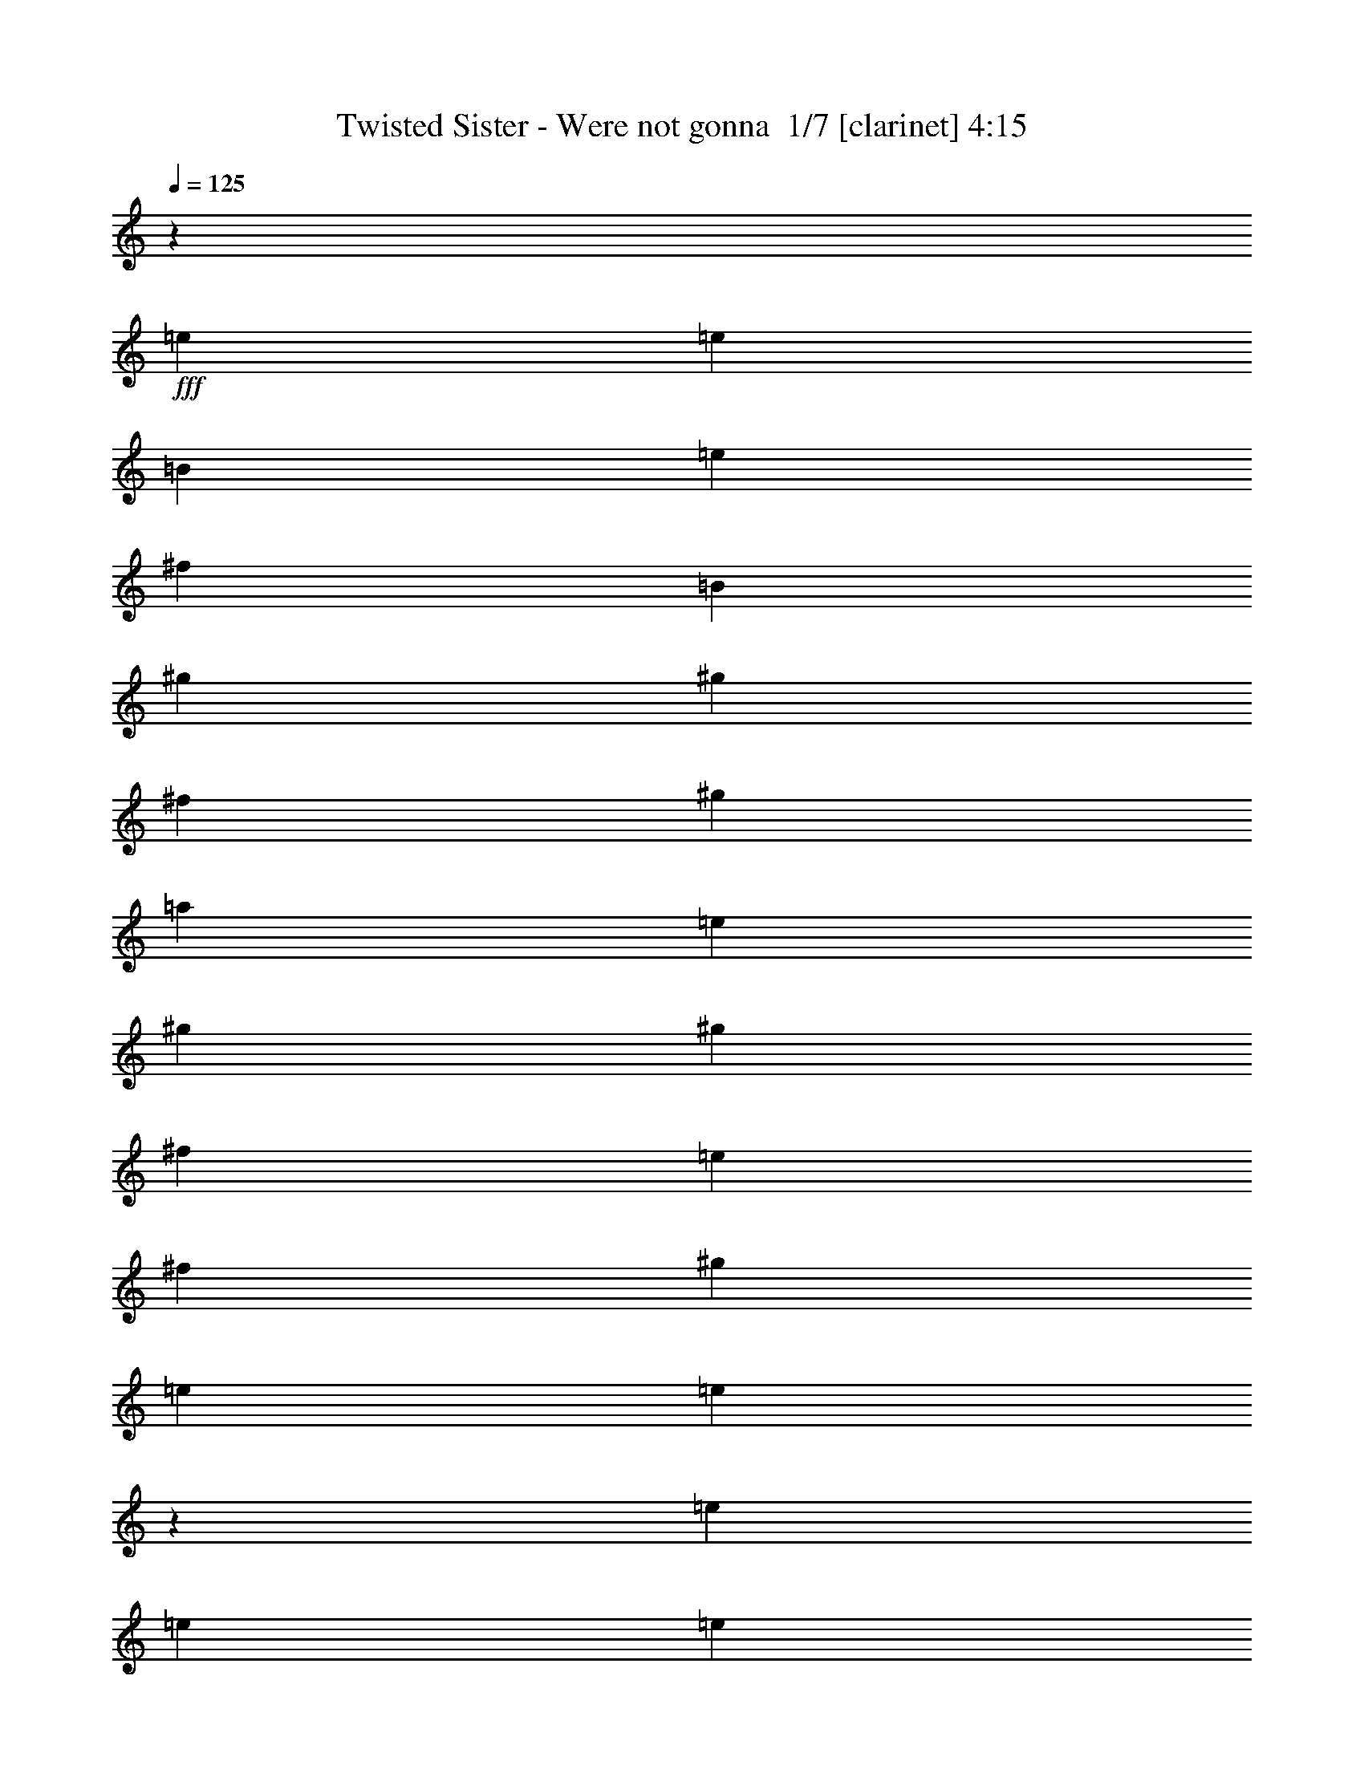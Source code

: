 % Produced with Bruzo's Transcoding Environment 2.0 alpha 
% Transcribed by Bruzo 

X:1
T: Twisted Sister - Were not gonna  1/7 [clarinet] 4:15
Z: Transcribed with BruTE -11 334 1
L: 1/4
Q: 125
K: C
z109181/8000
+fff+
[=e1667/2000]
[=e6667/8000]
[=B1667/2000]
[=e1667/4000]
[^f6667/8000]
[=B23337/8000]
[^g10001/8000]
[^g1667/4000]
[^f6667/8000]
[^g1667/4000]
[=a1667/2000]
[=e2917/1000]
[^g1667/2000]
[^g6667/8000]
[^f1667/2000]
[=e1667/4000]
[^f6667/8000]
[^g1667/1000]
[=e3333/8000]
[=e9899/4000]
z100219/8000
[=e6667/8000]
[=e1667/2000]
[=e6667/8000]
[^f1667/2000]
[=B1667/4000]
[=B6667/8000]
[^f16669/8000]
[^g1667/2000]
[^g6667/8000]
[^g1667/2000]
[=a1667/2000]
[=a3333/8000]
[^g1667/2000]
[^f16669/8000]
[^g6667/8000]
[^g1667/2000]
[^g1667/4000]
[=a2667/1600]
[=a1667/4000]
[^g6667/8000]
[^f1667/4000]
[=e29761/8000]
z33581/8000
[=e1667/2000]
[=e6667/8000]
[=e1667/2000]
[^f6667/8000]
[=B1667/4000]
[=B1667/2000]
[^f16669/8000]
[^g6667/8000]
[^g1667/2000]
[^g6667/8000]
[=a1667/2000]
[=a1667/4000]
[^g6667/8000]
[^f16669/8000]
[^g1667/2000]
[^g6667/8000]
[^g1667/4000]
[=a2667/1600]
[=a1667/4000]
[^g1667/2000]
[^f1667/4000]
[=e14949/4000]
z3347/1000
[=e6667/8000]
[=e1667/2000]
[=B1667/2000]
[=e3333/8000]
[^f1667/2000]
[=B23337/8000]
[^g10001/8000]
[^g1667/4000]
[^f6667/8000]
[^g1667/4000]
[=a1667/2000]
[=e2917/1000]
[^g1667/2000]
[^g6667/8000]
[^f1667/2000]
[=e1667/4000]
[^f6667/8000]
[^g2667/1600]
[=e1667/4000]
[=e1987/800]
z23403/4000
[=e6667/8000]
[=e1667/2000]
[=e1667/2000]
[^f6667/8000]
[=B1667/4000]
[=B1667/2000]
[^f16669/8000]
[^g6667/8000]
[^g1667/2000]
[^g6667/8000]
[=a1667/2000]
[=a1667/4000]
[^g6667/8000]
[^f16669/8000]
[^g1667/2000]
[^g6667/8000]
[^g1667/4000]
[=a2667/1600]
[=a1667/4000]
[^g1667/2000]
[^f3333/8000]
[=e14837/4000]
z8417/2000
[=e1667/2000]
[=e6667/8000]
[=e1667/2000]
[^f1667/2000]
[=B3333/8000]
[=B1667/2000]
[^f16669/8000]
[^g1667/2000]
[^g6667/8000]
[^g1667/2000]
[=a6667/8000]
[=a1667/4000]
[^g1667/2000]
[^f16669/8000]
[^g6667/8000]
[^g1667/2000]
[^g3333/8000]
[=a1667/1000]
[=a3333/8000]
[^g1667/2000]
[^f1667/4000]
[=e16311/8000]
z26849/4000
[=d2667/1600]
[^c1667/1000]
[=B13131/8000]
z13539/8000
[=d2667/1600]
[^c2667/1600]
[=B1667/2000]
[=B6667/8000]
[=e20003/8000]
[=e1667/2000]
[=f10001/4000]
[=f1667/2000]
[^f20003/8000]
[^f6667/8000]
[=b5289/1600]
z10227/8000
[=b1667/4000]
[=c'6667/8000]
[=b1667/2000]
[=e6667/8000]
[=e1667/2000]
[=B1667/2000]
[=e3333/8000]
[^f1667/2000]
[=B23337/8000]
[^g10001/8000]
[^g1667/4000]
[^f6667/8000]
[^g1667/4000]
[=a1667/2000]
[=e2917/1000]
[^g1667/2000]
[^g6667/8000]
[^f1667/2000]
[=e1667/4000]
[^f6667/8000]
[^g2667/1600]
[=e1667/4000]
[=e79/32]
z20129/4000
[=e1667/2000]
[=e6667/8000]
[=B1667/2000]
[=e1667/4000]
[^f6667/8000]
[=B23337/8000]
[^g10001/8000]
[^g1667/4000]
[^f1667/2000]
[^g3333/8000]
[=a1667/2000]
[=e23337/8000]
[^g6667/8000]
[^g1667/2000]
[^f6667/8000]
[=e1667/4000]
[^f1667/2000]
[^g2667/1600]
[=e1667/4000]
[=e19887/8000]
z30119/8000
[=e1667/4000]
[=e6547/8000]
z120181/8000
z8/1
z8/1
z8/1
z8/1
z8/1
[=d2667/1600]
[^c2667/1600]
[=B13149/8000]
z13521/8000
[=d1667/1000]
[^c2667/1600]
[=B6667/8000]
[=B1667/2000]
[=e20003/8000]
[=e6667/8000]
[=f20003/8000]
[=f6667/8000]
[^f20003/8000]
[^f1667/2000]
[=b13231/4000]
z10209/8000
[=b1667/4000]
[=c'1667/2000]
[=b6667/8000]
[=e1667/2000]
[=e6667/8000]
[=B1667/2000]
[=e1667/4000]
[^f6667/8000]
[=B23337/8000]
[^g10001/8000]
[^g1667/4000]
[^f1667/2000]
[^g3333/8000]
[=a1667/2000]
[=e23337/8000]
[^g6667/8000]
[^g1667/2000]
[^f6667/8000]
[=e1667/4000]
[^f1667/2000]
[^g2667/1600]
[=e1667/4000]
[=e19767/8000]
z40241/8000
[=e6667/8000]
[=e1667/2000]
[=B6667/8000]
[=e1667/4000]
[^f1667/2000]
[=B2917/1000]
[^g5001/4000]
[^g1667/4000]
[^f6667/8000]
[^g1667/4000]
[=a6667/8000]
[=e23337/8000]
[^g1667/2000]
[^g6667/8000]
[^f1667/2000]
[=e3333/8000]
[^f1667/2000]
[^g2667/1600]
[=e1667/4000]
[=e3981/1600]
z40103/8000
[=e1667/2000]
[=e6667/8000]
[=B1667/2000]
[=e1667/4000]
[^f6667/8000]
[=B23337/8000]
[^g10001/8000]
[^g1667/4000]
[^f1667/2000]
[^g3333/8000]
[=a1667/2000]
[=e2917/1000]
[^g1667/2000]
[^g1667/2000]
[^f6667/8000]
[=e1667/4000]
[^f6667/8000]
[^g1667/1000]
[=e3333/8000]
[=e19543/8000]
z20233/4000
[=e6667/8000]
[=e1667/2000]
[=B6667/8000]
[=e1667/4000]
[^f1667/2000]
[=B2917/1000]
[^g5001/4000]
[^g3333/8000]
[^f1667/2000]
[^g1667/4000]
[=a6667/8000]
[=e23337/8000]
[^g6667/8000]
[^g1667/2000]
[^f1667/2000]
[=e3333/8000]
[^f1667/2000]
[^g2667/1600]
[=e1667/4000]
[=e123/50]
z5041/1000
[=e1667/2000]
[=e6667/8000]
[=B1667/2000]
[=e1667/4000]
[^f6667/8000]
[=B23337/8000]
[^g10001/8000]
[^g1667/4000]
[^f6667/8000]
[^g1667/4000]
[=a1667/2000]
[=e2917/1000]
[^g1667/2000]
[^g6667/8000]
[^f1667/2000]
[=e1667/4000]
[^f6667/8000]
[^g2667/1600]
[=e1667/4000]
[=e9909/4000]
z4019/800
[=e1667/2000]
[=e1667/2000]
[=B6667/8000]
[=e1667/4000]
[^f1667/2000]
[=B2917/1000]
[^g10001/8000]
[^g1667/4000]
[^f1667/2000]
[^g1667/4000]
[=a6667/8000]
[=e23337/8000]
[^g6667/8000]
[^g1667/2000]
[^f6667/8000]
[=e1667/4000]
[^f1667/2000]
[^g2667/1600]
[=e1667/4000]
[=e3991/1600]
z117/8

X:2
T: Twisted Sister - Were not gonna  2/7 [basic bassoon] 4:15
Z: Transcribed with BruTE -23 260 5
L: 1/4
Q: 125
K: C
z98609/8000
z8/1
z8/1
z8/1
z8/1
z8/1
z8/1
z8/1
z8/1
z8/1
z8/1
z8/1
+fff+
[=E5/32]
[=E5/32]
[=E5/32]
[=E5/32]
[=E5/32]
[=E1667/8000]
[=E5/32]
[=E5/32]
[=E5/32]
[=E5/32]
[=B,417/2000=E417/2000]
[=B,5/32]
[=B,5/32]
[=B,5/32]
[=B,5/32]
[=E417/2000=B,417/2000]
[=E5/32]
[=E1/8]
[^F1083/8000]
[^F5/32]
[^F5/32]
[^F5/32]
[^F5/32]
[=B,417/2000^F417/2000]
[=B,5/32]
[=B,5/32]
[=B,5/32]
[=B,5/32]
[=B,5/32]
[=B,5/32]
[=B,5/32]
[=B,5/32]
[=B,5/32]
[=B,5/32]
[=B,5/32]
[=B,5/32]
[=B,5/32]
[=B,5/32]
[=B,5/32]
[=B,5/32]
[=B,5/32]
[=B,1/8]
[^G1087/8000]
[^G5/32]
[^G5/32]
[^G5/32]
[^G5/32]
[^G5/32]
[^G5/32]
[^G1251/8000]
[^G5/32]
[^G5/32]
[^G1/8-]
[^F271/2000^G271/2000]
[^F5/32]
[^F5/32]
[^F5/32]
[^F5/32]
[^G1667/8000^F1667/8000]
[^G5/32]
[^G1/8-]
[=A271/2000^G271/2000]
[=A5/32]
[=A5/32]
[=A5/32]
[=A5/32]
[=E417/2000=A417/2000]
[=E5/32]
[=E5/32]
[=E5/32]
[=E5/32]
[=E5/32]
[=E5/32]
[=E5/32]
[=E5/32]
[=E5/32]
[=E5/32]
[=E5/32]
[=E5/32]
[=E5/32]
[=E5/32]
[=E5/32]
[=E5/32]
[=E5/32]
[=E1/8-]
[^G543/4000=E543/4000]
[^G5/32]
[^G5/32]
[^G5/32]
[^G5/32]
[^G417/2000]
[^G5/32]
[^G5/32]
[^G5/32]
[^G5/32]
[^F1667/8000^G1667/8000]
[^F5/32]
[^F5/32]
[^F5/32]
[^F417/2000]
[=E5/32^F5/32]
[=E5/32]
[=E1/8]
[^F271/2000]
[^F5/32]
[^F5/32]
[^F5/32]
[^F5/32]
[^F1667/8000^G1667/8000]
[^G5/32]
[^G5/32]
[^G5/32]
[^G5/32]
[^G5/32]
[^G5/32]
[^G5/32]
[^G5/32]
[^G5/32]
[^G1/8]
[=E217/1600]
[=E5/32]
[=E1/8]
[=E271/2000]
[=E5/32]
[=E5/32]
[=E5/32]
[=E5/32]
[=E5/32]
[=E5/32]
[=E5/32]
[=E5/32]
[=E5/32]
[=E5/32]
[=E5/32]
[=E5/32]
[=E5/32]
[=E5/32]
[=E7/50]
z48099/4000
z8/1
z8/1
z8/1
z8/1
z8/1
z8/1
[=D,5/32]
[=D,5/32]
[=D,5/32]
[=D,5/32]
[=D,5/32]
[=D,5/32]
[=D,5/32]
[=D,5/32]
[=D,5/32]
[=D,5/32]
[=D,1/8]
[^C,217/1600]
[^C,5/32]
[^C,5/32]
[^C,5/32]
[^C,5/32]
[^C,5/32]
[^C,5/32]
[^C,5/32]
[^C,5/32]
[^C,5/32]
[^C,1/8-]
[=B,543/4000^C,543/4000]
[=B,5/32]
[=B,5/32]
[=B,5/32]
[=B,5/32]
[=B,5/32]
[=B,5/32]
[=B,5/32]
[=B,5/32]
[=B,5/32]
[=B,1/8]
z1317/800
[=D,5/32]
[=D,5/32]
[=D,5/32]
[=D,5/32]
[=D,5/32]
[=D,5/32]
[=D,5/32]
[=D,5/32]
[=D,5/32]
[=D,5/32]
[=D,1/8-]
[^C,217/1600=D,217/1600]
[^C,5/32]
[^C,5/32]
[^C,5/32]
[^C,5/32]
[^C,5/32]
[^C,5/32]
[^C,5/32]
[^C,5/32]
[^C,5/32]
[^C,1/8]
[=B,217/1600]
[=B,5/32]
[=B,5/32]
[=B,5/32]
[=B,5/32]
[=B,5/32]
[=B,5/32]
[=B,5/32]
[=B,5/32]
[=B,5/32]
[=B,1/8]
z9837/8000
[=E,5/32=B,5/32=E5/32]
[=E,5/32=B,5/32=E5/32]
[=E,5/32=B,5/32=E5/32]
[=E,5/32=B,5/32=E5/32]
[=E,5/32=B,5/32=E5/32]
[=E,5/32=B,5/32=E5/32]
[=E,5/32=B,5/32=E5/32]
[=E,5/32=B,5/32=E5/32]
[=E,5/32=B,5/32=E5/32]
[=E,5/32=B,5/32=E5/32]
[=E,5/32=B,5/32=E5/32]
[=E,5/32=B,5/32=E5/32]
[=E,5/32=B,5/32=E5/32]
[=E,1/8=B,1/8=E1/8]
z471/400
[=F,5/32=C5/32=F5/32]
[=F,5/32=C5/32=F5/32]
[=F,5/32=C5/32=F5/32]
[=F,5/32=C5/32=F5/32]
[=F,5/32=C5/32=F5/32]
[=F,5/32=C5/32=F5/32]
[=F,5/32=C5/32=F5/32]
[=F,5/32=C5/32=F5/32]
[=F,5/32=C5/32=F5/32]
[=F,5/32=C5/32=F5/32]
[=F,5/32=C5/32=F5/32]
[=F,5/32=C5/32=F5/32]
[=F,5/32=C5/32=F5/32]
[=F,1/8=C1/8=F1/8]
z471/400
[^F,5/32^C5/32^F5/32]
[^F,5/32^C5/32^F5/32]
[^F,5/32^C5/32^F5/32]
[^F,5/32^C5/32^F5/32]
[^F,5/32^C5/32^F5/32]
[^F,5/32^C5/32^F5/32]
[^F,5/32^C5/32^F5/32]
[^F,5/32^C5/32^F5/32]
[^F,5/32^C5/32^F5/32]
[^F,5/32^C5/32^F5/32]
[^F,5/32^C5/32^F5/32]
[^F,5/32^C5/32^F5/32]
[^F,5/32^C5/32^F5/32]
[^F,1669/8000=B,1669/8000^C1669/8000^F1669/8000]
[^F,5/32=B,5/32]
[^F,5/32=B,5/32]
[^F,5/32=B,5/32]
[^F,5/32=B,5/32]
[^F,5/32=B,5/32]
[^F,5/32=B,5/32]
[^F,5/32=B,5/32]
[^F,5/32=B,5/32]
[^F,5/32=B,5/32]
[^F,5/32=B,5/32]
[^F,5/32=B,5/32]
[^F,5/32=B,5/32]
[^F,5/32=B,5/32]
[^F,5/32=B,5/32]
[^F,5/32=B,5/32]
[^F,5/32=B,5/32]
[^F,5/32=B,5/32]
[^F,5/32=B,5/32]
[^F,5/32=B,5/32]
[^F,5/32=B,5/32]
[^F,5/32=B,5/32]
[^F,5/32=B,5/32]
[^F,5/32=B,5/32]
[^F,5/32=B,5/32]
[^F,5/32=B,5/32]
[^F,5/32=B,5/32]
[^F,5/32=B,5/32]
[^F,5/32=B,5/32]
[^F,5/32=B,5/32]
[^F,5/32=B,5/32]
[^F,5/32=B,5/32]
[^F,5/32=B,5/32]
[^F,5/32=B,5/32]
[^F,5/32=B,5/32]
[^F,5/32=B,5/32]
[^F,5/32=B,5/32]
[^F,5/32=B,5/32]
[^F,5/32=B,5/32]
[^F,5/32=B,5/32]
[^F,5/32=B,5/32]
[^F,5/32=B,5/32]
[^F,1/8-=B,1/8-]
[=E1091/8000^F,1091/8000=B,1091/8000]
[=E5/32]
[=E5/32]
[=E5/32]
[=E5/32]
[=E1667/8000]
[=E5/32]
[=E5/32]
[=E5/32]
[=E5/32]
[=B,417/2000=E417/2000]
[=B,5/32]
[=B,5/32]
[=B,5/32]
[=B,5/32]
[=E417/2000=B,417/2000]
[=E5/32]
[=E1/8]
[^F1083/8000]
[^F5/32]
[^F5/32]
[^F5/32]
[^F5/32]
[=B,417/2000^F417/2000]
[=B,5/32]
[=B,5/32]
[=B,5/32]
[=B,5/32]
[=B,5/32]
[=B,5/32]
[=B,5/32]
[=B,5/32]
[=B,5/32]
[=B,5/32]
[=B,5/32]
[=B,5/32]
[=B,5/32]
[=B,5/32]
[=B,5/32]
[=B,5/32]
[=B,5/32]
[=B,1/8]
[^G1087/8000]
[^G5/32]
[^G5/32]
[^G5/32]
[^G5/32]
[^G5/32]
[^G5/32]
[^G1251/8000]
[^G5/32]
[^G5/32]
[^G1/8]
[^F271/2000]
[^F5/32]
[^F5/32]
[^F5/32]
[^F5/32]
[^G1667/8000^F1667/8000]
[^G5/32]
[^G1/8]
[=A271/2000]
[=A5/32]
[=A5/32]
[=A5/32]
[=A5/32]
[=E417/2000=A417/2000]
[=E5/32]
[=E5/32]
[=E5/32]
[=E5/32]
[=E5/32]
[=E5/32]
[=E5/32]
[=E5/32]
[=E5/32]
[=E5/32]
[=E5/32]
[=E5/32]
[=E5/32]
[=E5/32]
[=E5/32]
[=E5/32]
[=E5/32]
[=E1/8]
[^G543/4000]
[^G5/32]
[^G5/32]
[^G5/32]
[^G5/32]
[^G417/2000]
[^G5/32]
[^G5/32]
[^G5/32]
[^G5/32]
[^F1667/8000^G1667/8000]
[^F5/32]
[^F5/32]
[^F5/32]
[^F5/32]
[=E417/2000^F417/2000]
[=E5/32]
[=E1/8-]
[^F271/2000=E271/2000]
[^F5/32]
[^F5/32]
[^F5/32]
[^F5/32]
[^G1667/8000^F1667/8000]
[^G5/32]
[^G5/32]
[^G5/32]
[^G5/32]
[^G5/32]
[^G5/32]
[^G5/32]
[^G5/32]
[^G5/32]
[^G1/8-]
[=E217/1600^G217/1600]
[=E5/32]
[=E1/8]
[=E271/2000]
[=E5/32]
[=E5/32]
[=E5/32]
[=E5/32]
[=E5/32]
[=E5/32]
[=E5/32]
[=E5/32]
[=E5/32]
[=E5/32]
[=E5/32]
[=E5/32]
[=E5/32]
[=E5/32]
[=E5/32]
[=E5/32]
[=E5/32]
[=E5/32]
[=E5/32]
[=E5/32]
[=E5/32]
[=E5/32]
[=E5/32]
[=E5/32]
[=E5/32]
[=E1/8]
z6627/2000
[=E5/32]
[=E5/32]
[=E5/32]
[=E5/32]
[=E5/32]
[=E417/2000]
[=E5/32]
[=E5/32]
[=E5/32]
[=E5/32]
[=B,1667/8000=E1667/8000]
[=B,5/32]
[=B,5/32]
[=B,5/32]
[=B,5/32]
[=E417/2000=B,417/2000]
[=E5/32]
[=E1/8]
[^F271/2000]
[^F5/32]
[^F5/32]
[^F5/32]
[^F5/32]
[=B,1667/8000^F1667/8000]
[=B,5/32]
[=B,5/32]
[=B,5/32]
[=B,5/32]
[=B,5/32]
[=B,5/32]
[=B,5/32]
[=B,5/32]
[=B,5/32]
[=B,5/32]
[=B,5/32]
[=B,5/32]
[=B,5/32]
[=B,5/32]
[=B,5/32]
[=B,5/32]
[=B,5/32]
[=B,1/8]
[^G1087/8000]
[^G5/32]
[^G5/32]
[^G5/32]
[^G5/32]
[^G5/32]
[^G5/32]
[^G1251/8000]
[^G5/32]
[^G5/32]
[^G1/8-]
[^F271/2000^G271/2000]
[^F5/32]
[^F5/32]
[^F5/32]
[^F5/32]
[^G417/2000^F417/2000]
[^G5/32]
[^G1/8-]
[=A1083/8000^G1083/8000]
[=A5/32]
[=A5/32]
[=A5/32]
[=A5/32]
[=E417/2000=A417/2000]
[=E5/32]
[=E5/32]
[=E5/32]
[=E5/32]
[=E5/32]
[=E5/32]
[=E5/32]
[=E5/32]
[=E5/32]
[=E5/32]
[=E5/32]
[=E5/32]
[=E5/32]
[=E5/32]
[=E5/32]
[=E5/32]
[=E5/32]
[=E1/8-]
[^G1087/8000=E1087/8000]
[^G5/32]
[^G5/32]
[^G5/32]
[^G5/32]
[^G1667/8000]
[^G5/32]
[^G5/32]
[^G5/32]
[^G5/32]
[^F417/2000^G417/2000]
[^F5/32]
[^F5/32]
[^F5/32]
[^F1667/8000]
[=E5/32^F5/32]
[=E5/32]
[=E1/8]
[^F271/2000]
[^F5/32]
[^F5/32]
[^F5/32]
[^F5/32]
[^F417/2000^G417/2000]
[^G5/32]
[^G5/32]
[^G5/32]
[^G5/32]
[^G5/32]
[^G5/32]
[^G5/32]
[^G5/32]
[^G5/32]
[^G1/8]
[=E217/1600]
[=E5/32]
[=E1/8]
[=E271/2000]
[=E5/32]
[=E5/32]
[=E5/32]
[=E5/32]
[=E5/32]
[=E5/32]
[=E5/32]
[=E5/32]
[=E5/32]
[=E1/8]
z12821/1000
z8/1
z8/1
z8/1
z8/1
z8/1
z8/1
[=D,5/32]
[=D,5/32]
[=D,5/32]
[=D,5/32]
[=D,5/32]
[=D,5/32]
[=D,5/32]
[=D,5/32]
[=D,5/32]
[=D,5/32]
[=D,1/8]
[^C,217/1600]
[^C,5/32]
[^C,5/32]
[^C,5/32]
[^C,5/32]
[^C,5/32]
[^C,5/32]
[^C,5/32]
[^C,5/32]
[^C,5/32]
[^C,1/8-]
[=B,217/1600^C,217/1600]
[=B,5/32]
[=B,5/32]
[=B,5/32]
[=B,5/32]
[=B,5/32]
[=B,5/32]
[=B,5/32]
[=B,5/32]
[=B,5/32]
[=B,1/8]
z1317/800
[=D,5/32]
[=D,5/32]
[=D,5/32]
[=D,5/32]
[=D,5/32]
[=D,5/32]
[=D,5/32]
[=D,5/32]
[=D,5/32]
[=D,5/32]
[=D,1/8-]
[^C,543/4000=D,543/4000]
[^C,5/32]
[^C,5/32]
[^C,5/32]
[^C,5/32]
[^C,5/32]
[^C,5/32]
[^C,5/32]
[^C,5/32]
[^C,5/32]
[^C,1/8]
[=B,217/1600]
[=B,5/32]
[=B,5/32]
[=B,5/32]
[=B,5/32]
[=B,5/32]
[=B,5/32]
[=B,5/32]
[=B,5/32]
[=B,5/32]
[=B,1/8]
z2459/2000
[=E,5/32=B,5/32=E5/32]
[=E,5/32=B,5/32=E5/32]
[=E,5/32=B,5/32=E5/32]
[=E,5/32=B,5/32=E5/32]
[=E,5/32=B,5/32=E5/32]
[=E,5/32=B,5/32=E5/32]
[=E,5/32=B,5/32=E5/32]
[=E,5/32=B,5/32=E5/32]
[=E,5/32=B,5/32=E5/32]
[=E,5/32=B,5/32=E5/32]
[=E,5/32=B,5/32=E5/32]
[=E,5/32=B,5/32=E5/32]
[=E,5/32=B,5/32=E5/32]
[=E,1/8=B,1/8=E1/8]
z471/400
[=F,5/32=C5/32=F5/32]
[=F,5/32=C5/32=F5/32]
[=F,5/32=C5/32=F5/32]
[=F,5/32=C5/32=F5/32]
[=F,5/32=C5/32=F5/32]
[=F,5/32=C5/32=F5/32]
[=F,5/32=C5/32=F5/32]
[=F,5/32=C5/32=F5/32]
[=F,5/32=C5/32=F5/32]
[=F,5/32=C5/32=F5/32]
[=F,5/32=C5/32=F5/32]
[=F,5/32=C5/32=F5/32]
[=F,5/32=C5/32=F5/32]
[=F,1/8=C1/8=F1/8]
z9421/8000
[^F,5/32^C5/32^F5/32]
[^F,5/32^C5/32^F5/32]
[^F,5/32^C5/32^F5/32]
[^F,5/32^C5/32^F5/32]
[^F,5/32^C5/32^F5/32]
[^F,5/32^C5/32^F5/32]
[^F,5/32^C5/32^F5/32]
[^F,5/32^C5/32^F5/32]
[^F,5/32^C5/32^F5/32]
[^F,5/32^C5/32^F5/32]
[^F,5/32^C5/32^F5/32]
[^F,5/32^C5/32^F5/32]
[^F,5/32^C5/32^F5/32]
[^F,1669/8000=B,1669/8000^C1669/8000^F1669/8000]
[^F,5/32=B,5/32]
[^F,5/32=B,5/32]
[^F,5/32=B,5/32]
[^F,5/32=B,5/32]
[^F,5/32=B,5/32]
[^F,5/32=B,5/32]
[^F,5/32=B,5/32]
[^F,5/32=B,5/32]
[^F,5/32=B,5/32]
[^F,5/32=B,5/32]
[^F,5/32=B,5/32]
[^F,5/32=B,5/32]
[^F,5/32=B,5/32]
[^F,5/32=B,5/32]
[^F,5/32=B,5/32]
[^F,5/32=B,5/32]
[^F,5/32=B,5/32]
[^F,5/32=B,5/32]
[^F,5/32=B,5/32]
[^F,5/32=B,5/32]
[^F,5/32=B,5/32]
[^F,5/32=B,5/32]
[^F,5/32=B,5/32]
[^F,5/32=B,5/32]
[^F,5/32=B,5/32]
[^F,5/32=B,5/32]
[^F,5/32=B,5/32]
[^F,5/32=B,5/32]
[^F,5/32=B,5/32]
[^F,5/32=B,5/32]
[^F,5/32=B,5/32]
[^F,5/32=B,5/32]
[^F,5/32=B,5/32]
[^F,5/32=B,5/32]
[^F,5/32=B,5/32]
[^F,5/32=B,5/32]
[^F,5/32=B,5/32]
[^F,5/32=B,5/32]
[^F,5/32=B,5/32]
[^F,5/32=B,5/32]
[^F,5/32=B,5/32]
[^F,1/8-=B,1/8-]
[=E109/800^F,109/800=B,109/800]
[=E5/32]
[=E5/32]
[=E5/32]
[=E5/32]
[=E417/2000]
[=E5/32]
[=E5/32]
[=E5/32]
[=E5/32]
[=B,1667/8000=E1667/8000]
[=B,5/32]
[=B,5/32]
[=B,5/32]
[=B,5/32]
[=E417/2000=B,417/2000]
[=E5/32]
[=E1/8]
[^F271/2000]
[^F5/32]
[^F5/32]
[^F5/32]
[^F5/32]
[=B,1667/8000^F1667/8000]
[=B,5/32]
[=B,5/32]
[=B,5/32]
[=B,5/32]
[=B,5/32]
[=B,5/32]
[=B,5/32]
[=B,5/32]
[=B,5/32]
[=B,5/32]
[=B,5/32]
[=B,5/32]
[=B,5/32]
[=B,5/32]
[=B,5/32]
[=B,5/32]
[=B,5/32]
[=B,1/8]
[^G1087/8000]
[^G5/32]
[^G5/32]
[^G5/32]
[^G5/32]
[^G5/32]
[^G5/32]
[^G1251/8000]
[^G5/32]
[^G5/32]
[^G1/8]
[^F271/2000]
[^F5/32]
[^F5/32]
[^F5/32]
[^F5/32]
[^G417/2000^F417/2000]
[^G5/32]
[^G1/8]
[=A1083/8000]
[=A5/32]
[=A5/32]
[=A5/32]
[=A5/32]
[=E417/2000=A417/2000]
[=E5/32]
[=E5/32]
[=E5/32]
[=E5/32]
[=E5/32]
[=E5/32]
[=E5/32]
[=E5/32]
[=E5/32]
[=E5/32]
[=E5/32]
[=E5/32]
[=E5/32]
[=E5/32]
[=E5/32]
[=E5/32]
[=E5/32]
[=E1/8]
[^G1087/8000]
[^G5/32]
[^G5/32]
[^G5/32]
[^G5/32]
[^G1667/8000]
[^G5/32]
[^G5/32]
[^G5/32]
[^G5/32]
[^F417/2000^G417/2000]
[^F5/32]
[^F5/32]
[^F5/32]
[^F5/32]
[=E1667/8000^F1667/8000]
[=E5/32]
[=E1/8-]
[^F271/2000=E271/2000]
[^F5/32]
[^F5/32]
[^F5/32]
[^F5/32]
[^G417/2000^F417/2000]
[^G5/32]
[^G5/32]
[^G5/32]
[^G5/32]
[^G5/32]
[^G5/32]
[^G5/32]
[^G5/32]
[^G5/32]
[^G1/8-]
[=E217/1600^G217/1600]
[=E5/32]
[=E1/8]
[=E271/2000]
[=E5/32]
[=E5/32]
[=E5/32]
[=E5/32]
[=E5/32]
[=E5/32]
[=E5/32]
[=E5/32]
[=E5/32]
[=E5/32]
[=E5/32]
[=E5/32]
[=E5/32]
[=E5/32]
[=E5/32]
[=E5/32]
[=E5/32]
[=E5/32]
[=E5/32]
[=E5/32]
[=E5/32]
[=E5/32]
[=E5/32]
[=E5/32]
[=E5/32]
[=E1/8]
z6627/2000
[=E5/32]
[=E5/32]
[=E5/32]
[=E5/32]
[=E5/32]
[=E1667/8000]
[=E5/32]
[=E5/32]
[=E5/32]
[=E5/32]
[=B,417/2000=E417/2000]
[=B,5/32]
[=B,5/32]
[=B,5/32]
[=B,5/32]
[=E1667/8000=B,1667/8000]
[=E5/32]
[=E1/8]
[^F271/2000]
[^F5/32]
[^F5/32]
[^F5/32]
[^F5/32]
[=B,417/2000^F417/2000]
[=B,5/32]
[=B,5/32]
[=B,5/32]
[=B,5/32]
[=B,5/32]
[=B,5/32]
[=B,5/32]
[=B,5/32]
[=B,5/32]
[=B,5/32]
[=B,5/32]
[=B,5/32]
[=B,5/32]
[=B,5/32]
[=B,5/32]
[=B,5/32]
[=B,5/32]
[=B,1/8]
[^G543/4000]
[^G5/32]
[^G5/32]
[^G5/32]
[^G5/32]
[^G5/32]
[^G5/32]
[^G313/2000]
[^G5/32]
[^G5/32]
[^G1/8-]
[^F271/2000^G271/2000]
[^F5/32]
[^F5/32]
[^F5/32]
[^F5/32]
[^G1667/8000^F1667/8000]
[^G5/32]
[^G1/8-]
[=A271/2000^G271/2000]
[=A5/32]
[=A5/32]
[=A5/32]
[=A5/32]
[=E1667/8000=A1667/8000]
[=E5/32]
[=E5/32]
[=E5/32]
[=E5/32]
[=E5/32]
[=E5/32]
[=E5/32]
[=E5/32]
[=E5/32]
[=E5/32]
[=E5/32]
[=E5/32]
[=E5/32]
[=E5/32]
[=E5/32]
[=E5/32]
[=E5/32]
[=E1/8-]
[^G1087/8000=E1087/8000]
[^G5/32]
[^G5/32]
[^G5/32]
[^G5/32]
[^G417/2000]
[^G5/32]
[^G5/32]
[^G5/32]
[^G5/32]
[^F1667/8000^G1667/8000]
[^F5/32]
[^F5/32]
[^F5/32]
[^F417/2000]
[=E5/32^F5/32]
[=E5/32]
[=E1/8]
[^F1083/8000]
[^F5/32]
[^F5/32]
[^F5/32]
[^F5/32]
[^F417/2000^G417/2000]
[^G5/32]
[^G5/32]
[^G5/32]
[^G5/32]
[^G5/32]
[^G5/32]
[^G5/32]
[^G5/32]
[^G5/32]
[^G1/8]
[=E217/1600]
[=E5/32]
[=E1/8]
[=E271/2000]
[=E5/32]
[=E5/32]
[=E5/32]
[=E5/32]
[=E5/32]
[=E5/32]
[=E5/32]
[=E5/32]
[=E5/32]
[=E5/32]
[=E5/32]
[=E5/32]
[=E5/32]
[=E5/32]
[=E5/32]
[=E5/32]
[=E5/32]
[=E5/32]
[=E5/32]
[=E5/32]
[=E5/32]
[=E5/32]
[=E5/32]
[=E5/32]
[=E5/32]
[=E1/8]
z6627/2000
[=E5/32]
[=E5/32]
[=E5/32]
[=E5/32]
[=E5/32]
[=E417/2000]
[=E5/32]
[=E5/32]
[=E5/32]
[=E1667/8000]
[=B,5/32=E5/32]
[=B,5/32]
[=B,5/32]
[=B,5/32]
[=B,5/32]
[=E417/2000=B,417/2000]
[=E5/32]
[=E1/8-]
[^F271/2000=E271/2000]
[^F5/32]
[^F5/32]
[^F5/32]
[^F5/32]
[=B,1667/8000^F1667/8000]
[=B,5/32]
[=B,5/32]
[=B,5/32]
[=B,5/32]
[=B,5/32]
[=B,5/32]
[=B,5/32]
[=B,5/32]
[=B,5/32]
[=B,5/32]
[=B,5/32]
[=B,5/32]
[=B,5/32]
[=B,5/32]
[=B,5/32]
[=B,5/32]
[=B,5/32]
[=B,1/8-]
[^G1087/8000=B,1087/8000]
[^G5/32]
[^G5/32]
[^G5/32]
[^G5/32]
[^G5/32]
[^G5/32]
[^G1251/8000]
[^G5/32]
[^G5/32]
[^G1/8]
[^F271/2000]
[^F5/32]
[^F5/32]
[^F5/32]
[^F5/32]
[^F417/2000^G417/2000]
[^G5/32]
[^G1/8]
[=A1083/8000]
[=A5/32]
[=A5/32]
[=A5/32]
[=A417/2000]
[=E5/32=A5/32]
[=E5/32]
[=E5/32]
[=E5/32]
[=E5/32]
[=E5/32]
[=E5/32]
[=E5/32]
[=E5/32]
[=E5/32]
[=E5/32]
[=E5/32]
[=E5/32]
[=E5/32]
[=E5/32]
[=E5/32]
[=E5/32]
[=E5/32]
[=E1/8]
[^G543/4000]
[^G5/32]
[^G5/32]
[^G5/32]
[^G5/32]
[^G417/2000]
[^G5/32]
[^G5/32]
[^G5/32]
[^G5/32]
[^F417/2000^G417/2000]
[^F5/32]
[^F5/32]
[^F5/32]
[^F5/32]
[=E1667/8000^F1667/8000]
[=E5/32]
[=E1/8]
[^F271/2000]
[^F5/32]
[^F5/32]
[^F5/32]
[^F5/32]
[^G1667/8000^F1667/8000]
[^G5/32]
[^G5/32]
[^G5/32]
[^G5/32]
[^G5/32]
[^G5/32]
[^G5/32]
[^G5/32]
[^G5/32]
[^G1/8]
[=E543/4000]
[=E5/32]
[=E2083/8000]
[=E5/32]
[=E5/32]
[=E5/32]
[=E5/32]
[=E5/32]
[=E5/32]
[=E5/32]
[=E5/32]
[=E5/32]
[=E5/32]
[=E5/32]
[=E5/32]
[=E5/32]
[=E5/32]
[=E5/32]
[=E5/32]
[=E5/32]
[=E5/32]
[=E5/32]
[=E5/32]
[=E5/32]
[=E5/32]
[=E5/32]
[=E5/32]
[=E5/32]
[=E1/8]
z26509/8000
[=E5/32]
[=E5/32]
[=E5/32]
[=E5/32]
[=E5/32]
[=E1667/8000]
[=E5/32]
[=E5/32]
[=E5/32]
[=E5/32]
[=B,417/2000=E417/2000]
[=B,5/32]
[=B,5/32]
[=B,5/32]
[=B,5/32]
[=B,1667/8000=E1667/8000]
[=E5/32]
[=E1/8]
[^F271/2000]
[^F5/32]
[^F5/32]
[^F5/32]
[^F417/2000]
[=B,5/32^F5/32]
[=B,5/32]
[=B,5/32]
[=B,5/32]
[=B,5/32]
[=B,5/32]
[=B,5/32]
[=B,5/32]
[=B,5/32]
[=B,5/32]
[=B,5/32]
[=B,5/32]
[=B,5/32]
[=B,5/32]
[=B,5/32]
[=B,5/32]
[=B,5/32]
[=B,5/32]
[=B,1/8]
[^G543/4000]
[^G5/32]
[^G5/32]
[^G5/32]
[^G5/32]
[^G5/32]
[^G5/32]
[^G313/2000]
[^G5/32]
[^G5/32]
[^G1/8]
[^F1083/8000]
[^F5/32]
[^F5/32]
[^F5/32]
[^F5/32]
[^G417/2000^F417/2000]
[^G5/32]
[^G1/8]
[=A271/2000]
[=A5/32]
[=A5/32]
[=A5/32]
[=A5/32]
[=E1667/8000=A1667/8000]
[=E5/32]
[=E5/32]
[=E5/32]
[=E5/32]
[=E5/32]
[=E5/32]
[=E5/32]
[=E5/32]
[=E5/32]
[=E5/32]
[=E5/32]
[=E5/32]
[=E5/32]
[=E5/32]
[=E5/32]
[=E5/32]
[=E5/32]
[=E1/8]
[^G1087/8000]
[^G5/32]
[^G5/32]
[^G5/32]
[^G5/32]
[^G1667/8000]
[^G5/32]
[^G5/32]
[^G5/32]
[^G417/2000]
[^F5/32^G5/32]
[^F5/32]
[^F5/32]
[^F5/32]
[^F5/32]
[=E417/2000^F417/2000]
[=E5/32]
[=E1/8-]
[^F1083/8000=E1083/8000]
[^F5/32]
[^F5/32]
[^F5/32]
[^F5/32]
[^G417/2000^F417/2000]
[^G5/32]
[^G5/32]
[^G5/32]
[^G5/32]
[^G5/32]
[^G5/32]
[^G5/32]
[^G5/32]
[^G5/32]
[^G1/8-]
[=E217/1600^G217/1600]
[=E5/32]
[=E1/8]
[=E271/2000]
[=E5/32]
[=E5/32]
[=E5/32]
[=E5/32]
[=E5/32]
[=E5/32]
[=E5/32]
[=E5/32]
[=E5/32]
[=E5/32]
[=E5/32]
[=E5/32]
[=E5/32]
[=E5/32]
[=E5/32]
[=E5/32]
[=E5/32]
[=E5/32]
[=E5/32]
[=E5/32]
[=E5/32]
[=E5/32]
[=E5/32]
[=E5/32]
[=E5/32]
[=E1/8]
z6627/2000
[=E5/32]
[=E5/32]
[=E5/32]
[=E5/32]
[=E5/32]
[=E417/2000]
[=E5/32]
[=E5/32]
[=E5/32]
[=E5/32]
[=B,1667/8000=E1667/8000]
[=B,5/32]
[=B,5/32]
[=B,5/32]
[=B,5/32]
[=E417/2000=B,417/2000]
[=E5/32]
[=E1/8]
[^F271/2000]
[^F5/32]
[^F5/32]
[^F5/32]
[^F5/32]
[=B,1667/8000^F1667/8000]
[=B,5/32]
[=B,5/32]
[=B,5/32]
[=B,5/32]
[=B,5/32]
[=B,5/32]
[=B,5/32]
[=B,5/32]
[=B,5/32]
[=B,5/32]
[=B,5/32]
[=B,5/32]
[=B,5/32]
[=B,5/32]
[=B,5/32]
[=B,5/32]
[=B,5/32]
[=B,1/8]
[^G1087/8000]
[^G5/32]
[^G5/32]
[^G5/32]
[^G5/32]
[^G5/32]
[^G5/32]
[^G1251/8000]
[^G5/32]
[^G5/32]
[^G1/8]
[^F271/2000]
[^F5/32]
[^F5/32]
[^F5/32]
[^F5/32]
[^G1667/8000^F1667/8000]
[^G5/32]
[^G1/8]
[=A271/2000]
[=A5/32]
[=A5/32]
[=A5/32]
[=A5/32]
[=E417/2000=A417/2000]
[=E5/32]
[=E5/32]
[=E5/32]
[=E5/32]
[=E5/32]
[=E5/32]
[=E5/32]
[=E5/32]
[=E5/32]
[=E5/32]
[=E5/32]
[=E5/32]
[=E5/32]
[=E5/32]
[=E5/32]
[=E5/32]
[=E5/32]
[=E1/8]
[^G543/4000]
[^G5/32]
[^G5/32]
[^G5/32]
[^G5/32]
[^G417/2000]
[^G5/32]
[^G5/32]
[^G5/32]
[^G5/32]
[^F1667/8000^G1667/8000]
[^F5/32]
[^F5/32]
[^F5/32]
[^F5/32]
[=E417/2000^F417/2000]
[=E5/32]
[=E1/8-]
[^F271/2000=E271/2000]
[^F5/32]
[^F5/32]
[^F5/32]
[^F5/32]
[^G1667/8000^F1667/8000]
[^G5/32]
[^G5/32]
[^G5/32]
[^G5/32]
[^G5/32]
[^G5/32]
[^G5/32]
[^G5/32]
[^G5/32]
[^G1/8-]
[=E217/1600^G217/1600]
[=E5/32]
[=E1/8]
[=E271/2000]
[=E5/32]
[=E5/32]
[=E5/32]
[=E5/32]
[=E5/32]
[=E5/32]
[=E5/32]
[=E5/32]
[=E5/32]
[=E5/32]
[=E5/32]
[=E5/32]
[=E5/32]
[=E5/32]
[=E5/32]
[=E5/32]
[=E5/32]
[=E5/32]
[=E5/32]
[=E5/32]
[=E5/32]
[=E5/32]
[=E5/32]
[=E5/32]
[=E5/32]
[=E1/8]
z6627/2000
[=E5/32]
[=E5/32]
[=E5/32]
[=E5/32]
[=E5/32]
[=E417/2000]
[=E5/32]
[=E5/32]
[=E5/32]
[=E5/32]
[=B,417/2000=E417/2000]
[=B,5/32]
[=B,5/32]
[=B,5/32]
[=B,5/32]
[=E1667/8000=B,1667/8000]
[=E5/32]
[=E1/8]
[^F271/2000]
[^F5/32]
[^F5/32]
[^F5/32]
[^F5/32]
[=B,417/2000^F417/2000]
[=B,5/32]
[=B,5/32]
[=B,5/32]
[=B,5/32]
[=B,5/32]
[=B,5/32]
[=B,5/32]
[=B,5/32]
[=B,5/32]
[=B,5/32]
[=B,5/32]
[=B,5/32]
[=B,5/32]
[=B,5/32]
[=B,5/32]
[=B,5/32]
[=B,5/32]
[=B,1/8]
[^G543/4000]
[^G5/32]
[^G5/32]
[^G5/32]
[^G5/32]
[^G5/32]
[^G5/32]
[^G1251/8000]
[^G5/32]
[^G5/32]
[^G1/8-]
[^F271/2000^G271/2000]
[^F5/32]
[^F5/32]
[^F5/32]
[^F5/32]
[^G417/2000^F417/2000]
[^G5/32]
[^G1/8-]
[=A271/2000^G271/2000]
[=A5/32]
[=A5/32]
[=A5/32]
[=A5/32]
[=E1667/8000=A1667/8000]
[=E5/32]
[=E5/32]
[=E5/32]
[=E5/32]
[=E5/32]
[=E5/32]
[=E5/32]
[=E5/32]
[=E5/32]
[=E5/32]
[=E5/32]
[=E5/32]
[=E5/32]
[=E5/32]
[=E5/32]
[=E5/32]
[=E5/32]
[=E1/8-]
[^G1087/8000=E1087/8000]
[^G5/32]
[^G5/32]
[^G5/32]
[^G5/32]
[^G1667/8000]
[^G5/32]
[^G5/32]
[^G5/32]
[^G5/32]
[^F417/2000^G417/2000]
[^F5/32]
[^F5/32]
[^F5/32]
[^F5/32]
[=E1667/8000^F1667/8000]
[=E5/32]
[=E1/8]
[^F271/2000]
[^F5/32]
[^F5/32]
[^F5/32]
[^F5/32]
[^G417/2000^F417/2000]
[^G5/32]
[^G5/32]
[^G5/32]
[^G5/32]
[^G5/32]
[^G5/32]
[^G5/32]
[^G5/32]
[^G5/32]
[^G1/8]
[=E217/1600]
[=E5/32]
[=E1/8]
[=E271/2000]
[=E5/32]
[=E5/32]
[=E5/32]
[=E5/32]
[=E5/32]
[=E5/32]
[=E5/32]
[=E5/32]
[=E5/32]
[=E5/32]
[=E5/32]
[=E5/32]
[=E5/32]
[=E5/32]
[=E5/32]
[=E5/32]
[=E5/32]
[=E5/32]
[=E5/32]
[=E5/32]
[=E5/32]
[=E5/32]
[=E5/32]
[=E5/32]
[=E5/32]
[=E1/8]
z20691/1600

X:3
T: Twisted Sister - Were not gonna  3/7 [flute] 4:15
Z: Transcribed with BruTE 3 255 7
L: 1/4
Q: 125
K: C
z68121/8000
z8/1
z8/1
z8/1
z8/1
z8/1
z8/1
z8/1
z8/1
z8/1
z8/1
z8/1
z8/1
z8/1
z8/1
z8/1
z8/1
z8/1
z8/1
z8/1
z8/1
z8/1
z8/1
z8/1
z8/1
z8/1
z8/1
z8/1
z8/1
z8/1
z8/1
z8/1
z8/1
+fff+
[=E1667/2000]
[=E6667/8000]
[=E1667/2000]
[^F10001/8000]
[=B,1667/2000]
[^F16669/8000]
[^G1667/2000]
[^G6667/8000]
[^G1667/2000]
[=A467/2000]
z2577/8000
[=A1923/8000]
z1261/4000
[=A989/4000]
z2467/8000
[^G1667/4000]
[^F16669/8000]
[^G6667/8000]
[^F1667/2000]
[=E3333/8000]
[^F1667/2000]
[^G2667/1600]
[=E1667/2000]
[=E1667/4000]
[=E2917/1000]
[=B1667/2000]
[=B3333/8000]
[=B1667/4000]
[=B1667/4000]
[=B1667/4000]
[=B1667/4000]
[=B3333/8000]
[=B1667/4000]
[=E1667/2000]
[=E6667/8000]
[=B,1667/2000]
[=E1667/4000]
[^F6667/8000]
[=B,23337/8000]
[^G10001/8000]
[^G1667/4000]
[^F1667/2000]
[^G3333/8000]
[=A1667/2000]
[=E2917/1000]
[^G1667/2000]
[^G1667/2000]
[^F6667/8000]
[=E1667/4000]
[^F6667/8000]
[^G1667/1000]
[=E3333/8000]
[=E19663/8000]
z203/16
z8/1
z8/1
z8/1
z8/1
z8/1
z8/1
z8/1
z8/1
z8/1
z8/1
z8/1
z8/1
z8/1
z8/1
z8/1
z8/1
z8/1
z8/1
z8/1
z8/1
z8/1
z8/1
z8/1
z8/1

X:4
T: Twisted Sister - Were not gonna  4/7 [horn] 4:15
Z: Transcribed with BruTE -46 207 3
L: 1/4
Q: 125
K: C
z77203/8000
z8/1
z8/1
z8/1
+f+
[=E10001/8000=B10001/8000=e10001/8000]
[=E1667/4000=B1667/4000=e1667/4000]
[^D10001/8000^A10001/8000^d10001/8000]
[^D1667/4000^A1667/4000^d1667/4000]
[^C5001/4000^G5001/4000^c5001/4000]
[^C3333/8000^G3333/8000^c3333/8000]
[=B,5001/4000^F5001/4000=B5001/4000]
[=B,3333/8000^F3333/8000=B3333/8000]
[=E5001/4000=B5001/4000=e5001/4000]
[=E1667/4000=B1667/4000=e1667/4000]
[^D10001/8000^A10001/8000^d10001/8000]
[^D1667/4000^A1667/4000^d1667/4000]
[^C10001/8000^G10001/8000^c10001/8000]
[^C1667/4000^G1667/4000^c1667/4000]
[=B,10001/8000^F10001/8000=B10001/8000]
[=B,1667/4000^F1667/4000=B1667/4000]
[=E,2667/800=B,2667/800=E2667/800]
[=B,26671/8000^F26671/8000=B26671/8000]
[=E,2667/800=B,2667/800=E2667/800]
[=A,2667/800=E2667/800=A2667/800]
[=E,26671/8000=B,26671/8000=E26671/8000]
[=B,2667/800^F2667/800=B2667/800]
[=E,2917/1000=B,2917/1000=E2917/1000]
[=B,1667/2000^F1667/2000=B1667/2000]
[=B,1667/4000^F1667/4000=B1667/4000]
[=B,1667/4000^F1667/4000=B1667/4000]
[=B,3333/8000^F3333/8000=B3333/8000]
[=B,1667/4000^F1667/4000=B1667/4000]
[=B,1667/4000^F1667/4000=B1667/4000]
[=B,1667/4000^F1667/4000=B1667/4000]
[=B,1667/4000^F1667/4000=B1667/4000]
[=E,2667/800=B,2667/800=E2667/800]
[=B,2667/800^F2667/800=B2667/800]
[=E,2667/800=B,2667/800=E2667/800]
[=A,26671/8000=E26671/8000=A26671/8000]
[=E,2667/800=B,2667/800=E2667/800]
[=B,2667/800^F2667/800=B2667/800]
[=E,23337/8000=B,23337/8000=E23337/8000]
[=B,6667/8000^F6667/8000=B6667/8000]
[=B,1667/4000^F1667/4000=B1667/4000]
[=B,1667/4000^F1667/4000=B1667/4000]
[=B,1667/4000^F1667/4000=B1667/4000]
[=B,1667/4000^F1667/4000=B1667/4000]
[=B,3333/8000^F3333/8000=B3333/8000]
[=B,1667/4000^F1667/4000=B1667/4000]
[=B,1667/4000^F1667/4000=B1667/4000]
[=E,2667/800=B,2667/800=E2667/800]
[=B,26671/8000^F26671/8000=B26671/8000]
[=E,2667/800=B,2667/800=E2667/800]
[=A,2667/800=E2667/800=A2667/800]
[=E,2667/800=B,2667/800=E2667/800]
[=B,26671/8000^F26671/8000=B26671/8000]
[=E10001/8000=B10001/8000=e10001/8000]
[=E1667/4000=B1667/4000=e1667/4000]
[^D10001/8000^A10001/8000^d10001/8000]
[^D1667/4000^A1667/4000^d1667/4000]
[^C10001/8000^G10001/8000^c10001/8000]
[^C1667/4000^G1667/4000^c1667/4000]
[=B,5001/4000^F5001/4000=B5001/4000]
[=B,3333/8000^F3333/8000=B3333/8000]
[=E,26671/8000=B,26671/8000=E26671/8000]
[=B,2667/800^F2667/800=B2667/800]
[=E,2667/800=B,2667/800=E2667/800]
[=A,26671/8000=E26671/8000=A26671/8000]
[=E,2667/800=B,2667/800=E2667/800]
[=B,2667/800^F2667/800=B2667/800]
[=E,23337/8000=B,23337/8000=E23337/8000]
[=B,6667/8000^F6667/8000=B6667/8000]
[=B,1667/4000^F1667/4000=B1667/4000]
[=B,1667/4000^F1667/4000=B1667/4000]
[=B,1667/4000^F1667/4000=B1667/4000]
[=B,3333/8000^F3333/8000=B3333/8000]
[=B,1667/4000^F1667/4000=B1667/4000]
[=B,1667/4000^F1667/4000=B1667/4000]
[=B,1667/4000^F1667/4000=B1667/4000]
[=E,2667/800=B,2667/800=E2667/800]
[=B,2667/800^F2667/800=B2667/800]
[=E,26671/8000=B,26671/8000=E26671/8000]
[=A,2667/800=E2667/800=A2667/800]
[=E,2667/800=B,2667/800=E2667/800]
[=B,26671/8000^F26671/8000=B26671/8000]
[=E10001/8000=B10001/8000=e10001/8000]
[=E1667/4000=B1667/4000=e1667/4000]
[^D10001/8000^A10001/8000^d10001/8000]
[^D1667/4000^A1667/4000^d1667/4000]
[^C10001/8000^G10001/8000^c10001/8000]
[^C1667/4000^G1667/4000^c1667/4000]
[=B,10001/8000^F10001/8000=B10001/8000]
[=B,1667/4000^F1667/4000=B1667/4000]
[=D1667/4000]
[=D1667/4000]
[=D1667/4000]
[=D3333/8000]
[=D1667/4000]
[=D1667/4000]
[=D1667/4000]
[=D3333/8000]
[^C1667/4000]
[^C1667/4000]
[^C1667/4000]
[^C1667/4000]
[=B,3333/8000]
[=B,1667/4000]
[=B,1667/4000]
[=B,1667/4000]
[=D1667/4000]
[=D3333/8000]
[=D1667/4000]
[=D1667/4000]
[=D1667/4000]
[=D1667/4000]
[=D3333/8000]
[=D1667/4000]
[^C1667/4000]
[^C1667/4000]
[^C3333/8000]
[^C1667/4000]
[=B,1667/4000]
[=B,1667/4000]
[=B,1667/4000]
[=B,3333/8000]
[=E,1667/2000=B,1667/2000=E1667/2000]
[=E,1/8=A,1/8=D1/8]
z1167/4000
[=E,16669/8000=B,16669/8000=E16669/8000]
[=F,6667/8000=C6667/8000=F6667/8000]
[=E,1/8=A,1/8=D1/8]
z1167/4000
[=F,16669/8000=C16669/8000=F16669/8000]
[^F,1667/2000^C1667/2000^F1667/2000]
[=E,1/8=A,1/8=D1/8]
z2333/8000
[^F,16669/8000^C16669/8000^F16669/8000]
[=B,1667/4000^F1667/4000=B1667/4000]
[=B,1667/4000]
[=B,1667/4000]
[=B,3333/8000]
[=B,1667/4000]
[=B,1667/4000]
[=B,1667/4000]
[=B,1667/4000]
[=B,3333/8000^F3333/8000=B3333/8000]
[=B,1667/4000^F1667/4000=B1667/4000]
[=B,1667/4000^F1667/4000=B1667/4000]
[=B,1667/4000^F1667/4000=B1667/4000]
[=B,1667/4000^F1667/4000=B1667/4000]
[=B,3333/8000^F3333/8000=B3333/8000]
[=B,1667/4000^F1667/4000=B1667/4000]
[=B,1667/4000^F1667/4000=B1667/4000]
[=E,2667/800=B,2667/800=E2667/800]
[=B,26671/8000^F26671/8000=B26671/8000]
[=E,2667/800=B,2667/800=E2667/800]
[=A,2667/800=E2667/800=A2667/800]
[=E,2667/800=B,2667/800=E2667/800]
[=B,26671/8000^F26671/8000=B26671/8000]
[=E,2917/1000=B,2917/1000=E2917/1000]
[=B,1667/2000^F1667/2000=B1667/2000]
[=B,1667/4000^F1667/4000=B1667/4000]
[=B,3333/8000^F3333/8000=B3333/8000]
[=B,1667/4000^F1667/4000=B1667/4000]
[=B,1667/4000^F1667/4000=B1667/4000]
[=B,1667/4000^F1667/4000=B1667/4000]
[=B,1667/4000^F1667/4000=B1667/4000]
[=B,3333/8000^F3333/8000=B3333/8000]
[=E,26671/8000=B,26671/8000=E26671/8000]
[=B,2667/800^F2667/800=B2667/800]
[=E,2667/800=B,2667/800=E2667/800]
[=A,26671/8000=E26671/8000=A26671/8000]
[=E,2667/800=B,2667/800=E2667/800]
[=B,2667/800^F2667/800=B2667/800]
[=E5001/4000=B5001/4000=e5001/4000]
[=E3333/8000=B3333/8000=e3333/8000]
[^D5001/4000^A5001/4000^d5001/4000]
[^D3333/8000^A3333/8000^d3333/8000]
[^C5001/4000^G5001/4000^c5001/4000]
[^C1667/4000^G1667/4000^c1667/4000]
[=B,10001/8000^F10001/8000=B10001/8000]
[=B,3213/8000^F3213/8000=B3213/8000]
z1697/2000
[=e1667/2000]
[=e6667/8000]
[=e1667/2000]
[^f10001/8000]
[=B1667/2000]
[^f16669/8000]
[^g1667/2000]
[^g6667/8000]
[^g1667/2000]
[=a467/2000]
z2577/8000
[=a1923/8000]
z1261/4000
[=a989/4000]
z2467/8000
[^g1667/4000]
[^f16669/8000]
[^g6667/8000]
[^f1667/2000]
[=e3333/8000]
[^f1667/2000]
[^g2667/1600]
[=e1667/2000]
[=e1667/4000]
[=e2917/1000]
[=b1667/2000]
[=b3333/8000]
[=b1667/4000]
[=b1667/4000]
[=b1667/4000]
[=b1667/4000]
[=b3333/8000]
[=b1667/4000]
[=E,2667/800=B,2667/800=E2667/800]
[=B,26671/8000^F26671/8000=B26671/8000]
[=E,2667/800=B,2667/800=E2667/800]
[=A,2667/800=E2667/800=A2667/800]
[=E,26671/8000=B,26671/8000=E26671/8000]
[=B,2667/800^F2667/800=B2667/800]
[=E10001/8000=B10001/8000=e10001/8000]
[=E1667/4000=B1667/4000=e1667/4000]
[^D5001/4000^A5001/4000^d5001/4000]
[^D3333/8000^A3333/8000^d3333/8000]
[^C5001/4000^G5001/4000^c5001/4000]
[^C3333/8000^G3333/8000^c3333/8000]
[=B,5001/4000^F5001/4000=B5001/4000]
[=B,1667/4000^F1667/4000=B1667/4000]
[=D3333/8000]
[=D1667/4000]
[=D1667/4000]
[=D1667/4000]
[=D1667/4000]
[=D3333/8000]
[=D1667/4000]
[=D1667/4000]
[^C1667/4000]
[^C3333/8000]
[^C1667/4000]
[^C1667/4000]
[=B,1667/4000]
[=B,1667/4000]
[=B,3333/8000]
[=B,1667/4000]
[=D1667/4000]
[=D1667/4000]
[=D1667/4000]
[=D3333/8000]
[=D1667/4000]
[=D1667/4000]
[=D1667/4000]
[=D1667/4000]
[^C3333/8000]
[^C1667/4000]
[^C1667/4000]
[^C1667/4000]
[=B,3333/8000]
[=B,1667/4000]
[=B,1667/4000]
[=B,1667/4000]
[=E,6667/8000=B,6667/8000=E6667/8000]
[=E,1/8=A,1/8=D1/8]
z1167/4000
[=E,16669/8000=B,16669/8000=E16669/8000]
[=F,1667/2000=C1667/2000=F1667/2000]
[=E,1/8=A,1/8=D1/8]
z2333/8000
[=F,16669/8000=C16669/8000=F16669/8000]
[^F,1667/2000^C1667/2000^F1667/2000]
[=E,1/8=A,1/8=D1/8]
z1167/4000
[^F,16669/8000^C16669/8000^F16669/8000]
[=B,1667/4000^F1667/4000=B1667/4000]
[=B,3333/8000]
[=B,1667/4000]
[=B,1667/4000]
[=B,1667/4000]
[=B,3333/8000]
[=B,1667/4000]
[=B,1667/4000]
[=B,1667/4000^F1667/4000=B1667/4000]
[=B,1667/4000^F1667/4000=B1667/4000]
[=B,3333/8000^F3333/8000=B3333/8000]
[=B,1667/4000^F1667/4000=B1667/4000]
[=B,1667/4000^F1667/4000=B1667/4000]
[=B,1667/4000^F1667/4000=B1667/4000]
[=B,1667/4000^F1667/4000=B1667/4000]
[=B,3333/8000^F3333/8000=B3333/8000]
[=E,26671/8000=B,26671/8000=E26671/8000]
[=B,2667/800^F2667/800=B2667/800]
[=E,2667/800=B,2667/800=E2667/800]
[=A,26671/8000=E26671/8000=A26671/8000]
[=E,2667/800=B,2667/800=E2667/800]
[=B,2667/800^F2667/800=B2667/800]
[=E,23337/8000=B,23337/8000=E23337/8000]
[=B,6667/8000^F6667/8000=B6667/8000]
[=B,1667/4000^F1667/4000=B1667/4000]
[=B,1667/4000^F1667/4000=B1667/4000]
[=B,1667/4000^F1667/4000=B1667/4000]
[=B,3333/8000^F3333/8000=B3333/8000]
[=B,1667/4000^F1667/4000=B1667/4000]
[=B,1667/4000^F1667/4000=B1667/4000]
[=B,1667/4000^F1667/4000=B1667/4000]
[=E,2667/800=B,2667/800=E2667/800]
[=B,2667/800^F2667/800=B2667/800]
[=E,26671/8000=B,26671/8000=E26671/8000]
[=A,2667/800=E2667/800=A2667/800]
[=E,2667/800=B,2667/800=E2667/800]
[=B,26671/8000^F26671/8000=B26671/8000]
[=E,2917/1000=B,2917/1000=E2917/1000]
[=B,1667/2000^F1667/2000=B1667/2000]
[=B,3333/8000^F3333/8000=B3333/8000]
[=B,1667/4000^F1667/4000=B1667/4000]
[=B,1667/4000^F1667/4000=B1667/4000]
[=B,1667/4000^F1667/4000=B1667/4000]
[=B,1667/4000^F1667/4000=B1667/4000]
[=B,3333/8000^F3333/8000=B3333/8000]
[=B,1667/4000^F1667/4000=B1667/4000]
[=E,2667/800=B,2667/800=E2667/800]
[=B,26671/8000^F26671/8000=B26671/8000]
[=E,2667/800=B,2667/800=E2667/800]
[=A,2667/800=E2667/800=A2667/800]
[=E,26671/8000=B,26671/8000=E26671/8000]
[=B,2667/800^F2667/800=B2667/800]
[=E,23337/8000=B,23337/8000=E23337/8000]
[=B,6667/8000^F6667/8000=B6667/8000]
[=B,1667/4000^F1667/4000=B1667/4000]
[=B,1667/4000^F1667/4000=B1667/4000]
[=B,3333/8000^F3333/8000=B3333/8000]
[=B,1667/4000^F1667/4000=B1667/4000]
[=B,1667/4000^F1667/4000=B1667/4000]
[=B,1667/4000^F1667/4000=B1667/4000]
[=B,1667/4000^F1667/4000=B1667/4000]
[=E,2667/800=B,2667/800=E2667/800]
[=B,2667/800^F2667/800=B2667/800]
[=E,26671/8000=B,26671/8000=E26671/8000]
[=A,2667/800=E2667/800=A2667/800]
[=E,2667/800=B,2667/800=E2667/800]
[=B,2667/800^F2667/800=B2667/800]
[=E,23337/8000=B,23337/8000=E23337/8000]
[=B,6667/8000^F6667/8000=B6667/8000]
[=B,1667/4000^F1667/4000=B1667/4000]
[=B,1667/4000^F1667/4000=B1667/4000]
[=B,1667/4000^F1667/4000=B1667/4000]
[=B,1667/4000^F1667/4000=B1667/4000]
[=B,3333/8000^F3333/8000=B3333/8000]
[=B,1667/4000^F1667/4000=B1667/4000]
[=B,1667/4000^F1667/4000=B1667/4000]
[=E,2667/800=B,2667/800=E2667/800]
[=B,26671/8000^F26671/8000=B26671/8000]
[=E,2667/800=B,2667/800=E2667/800]
[=A,2667/800=E2667/800=A2667/800]
[=E,26671/8000=B,26671/8000=E26671/8000]
[=B,2667/800^F2667/800=B2667/800]
[=E,2917/1000=B,2917/1000=E2917/1000]
[=B,1667/2000^F1667/2000=B1667/2000]
[=B,1667/4000^F1667/4000=B1667/4000]
[=B,3333/8000^F3333/8000=B3333/8000]
[=B,1667/4000^F1667/4000=B1667/4000]
[=B,1667/4000^F1667/4000=B1667/4000]
[=B,1667/4000^F1667/4000=B1667/4000]
[=B,1667/4000^F1667/4000=B1667/4000]
[=B,3333/8000^F3333/8000=B3333/8000]
[=E,26671/8000=B,26671/8000=E26671/8000]
[=B,2667/800^F2667/800=B2667/800]
[=E,2667/800=B,2667/800=E2667/800]
[=A,26671/8000=E26671/8000=A26671/8000]
[=E,2667/800=B,2667/800=E2667/800]
[=B,2667/800^F2667/800=B2667/800]
[=E,23337/8000=B,23337/8000=E23337/8000]
[=B,6667/8000^F6667/8000=B6667/8000]
[=B,1667/4000^F1667/4000=B1667/4000]
[=B,1667/4000^F1667/4000=B1667/4000]
[=B,1667/4000^F1667/4000=B1667/4000]
[=B,3333/8000^F3333/8000=B3333/8000]
[=B,1667/4000^F1667/4000=B1667/4000]
[=B,1667/4000^F1667/4000=B1667/4000]
[=B,1667/4000^F1667/4000=B1667/4000]
[=E,26447/8000=B,26447/8000=E26447/8000]
z101/16

X:5
T: Twisted Sister - Were not gonna  5/7 [lute of ages] 4:15
Z: Transcribed with BruTE 32 175 2
L: 1/4
Q: 125
K: C
z77203/8000
z8/1
z8/1
z8/1
+mf+
[=B10001/8000=e10001/8000]
[=B1667/4000=e1667/4000]
[^A10001/8000^d10001/8000]
[^A1667/4000^d1667/4000]
[^G5001/4000^c5001/4000]
[^G3333/8000^c3333/8000]
[=B5001/4000^f5001/4000]
[=B3333/8000^f3333/8000]
[=B5001/4000=e5001/4000]
[=B1667/4000=e1667/4000]
[^A10001/8000^d10001/8000]
[^A1667/4000^d1667/4000]
[^G10001/8000^c10001/8000]
[^G1667/4000^c1667/4000]
[=B10001/8000^f10001/8000]
[=B1667/4000^f1667/4000]
[=E1667/4000=B1667/4000=e1667/4000]
[=E1667/4000]
[=E3333/8000]
[=E1667/4000]
[=E1667/4000]
[=E1667/4000]
[=E1667/4000]
[=E3333/8000]
[=B1667/4000^f1667/4000]
[=B1667/4000]
[=B1667/4000]
[=B1667/4000]
[=B3333/8000]
[=B1667/4000]
[=B1667/4000]
[=B1667/4000]
[=E3333/8000=B3333/8000=e3333/8000]
[=E1667/4000]
[=E1667/4000]
[=E1667/4000]
[=E1667/4000]
[=E3333/8000]
[=E1667/4000]
[=E1667/4000]
[=A1667/4000=e1667/4000]
[=A1667/4000]
[=A3333/8000]
[=A1667/4000]
[=A1667/4000]
[=A1667/4000]
[=A1667/4000]
[=A3333/8000]
[=E1667/4000=B1667/4000=e1667/4000]
[=E1667/4000]
[=E1667/4000]
[=E3333/8000]
[=E1667/4000]
[=E1667/4000]
[=E1667/4000]
[=E1667/4000]
[=B3333/8000^f3333/8000]
[=B1667/4000]
[=B1667/4000]
[=B1667/4000]
[=B1667/4000]
[=B3333/8000]
[=B1667/4000]
[=B1667/4000]
[=E1667/4000=B1667/4000=e1667/4000]
[=E3333/8000]
[=E1667/4000]
[=E1667/4000]
[=E1667/4000]
[=E1667/4000]
[=E3333/8000]
[=B1667/2000^f1667/2000]
[=B1667/4000^f1667/4000]
[=B1667/4000^f1667/4000]
[=B3333/8000^f3333/8000]
[=B1667/4000^f1667/4000]
[=B1667/4000^f1667/4000]
[=B1667/4000^f1667/4000]
[=B1667/4000^f1667/4000]
[=E3333/8000=B3333/8000=e3333/8000]
[=E1667/4000]
[=E1667/4000]
[=E1667/4000]
[=E3333/8000]
[=E1667/4000]
[=E1667/4000]
[=E1667/4000]
[=B1667/4000^f1667/4000]
[=B3333/8000]
[=B1667/4000]
[=B1667/4000]
[=B1667/4000]
[=B1667/4000]
[=B3333/8000]
[=B1667/4000]
[=E1667/4000=B1667/4000=e1667/4000]
[=E1667/4000]
[=E3333/8000]
[=E1667/4000]
[=E1667/4000]
[=E1667/4000]
[=E1667/4000]
[=E3333/8000]
[=A1667/4000=e1667/4000]
[=A1667/4000]
[=A1667/4000]
[=A1667/4000]
[=A3333/8000]
[=A1667/4000]
[=A1667/4000]
[=A1667/4000]
[=E3333/8000=B3333/8000=e3333/8000]
[=E1667/4000]
[=E1667/4000]
[=E1667/4000]
[=E1667/4000]
[=E3333/8000]
[=E1667/4000]
[=E1667/4000]
[=B1667/4000^f1667/4000]
[=B1667/4000]
[=B3333/8000]
[=B1667/4000]
[=B1667/4000]
[=B1667/4000]
[=B1667/4000]
[=B3333/8000]
[=E1667/4000=B1667/4000=e1667/4000]
[=E1667/4000]
[=E1667/4000]
[=E3333/8000]
[=E1667/4000]
[=E1667/4000]
[=E1667/4000]
[=B6667/8000^f6667/8000]
[=B1667/4000^f1667/4000]
[=B1667/4000^f1667/4000]
[=B1667/4000^f1667/4000]
[=B1667/4000^f1667/4000]
[=B3333/8000^f3333/8000]
[=B1667/4000^f1667/4000]
[=B1667/4000^f1667/4000]
[=E2667/800=B2667/800=e2667/800]
[=B26671/8000^f26671/8000]
[=E2667/800=B2667/800=e2667/800]
[=A2667/800=e2667/800]
[=E2667/800=B2667/800=e2667/800]
[=B26671/8000^f26671/8000]
[=B10001/8000=e10001/8000]
[=B1667/4000=e1667/4000]
[^A10001/8000^d10001/8000]
[^A1667/4000^d1667/4000]
[^G10001/8000^c10001/8000]
[^G1667/4000^c1667/4000]
[=B5001/4000^f5001/4000]
[=B3333/8000^f3333/8000]
[=E1667/4000=B1667/4000=e1667/4000]
[=E1667/4000]
[=E1667/4000]
[=E3333/8000]
[=E1667/4000]
[=E1667/4000]
[=E1667/4000]
[=E1667/4000]
[=B3333/8000^f3333/8000]
[=B1667/4000]
[=B1667/4000]
[=B1667/4000]
[=B1667/4000]
[=B3333/8000]
[=B1667/4000]
[=B1667/4000]
[=E1667/4000=B1667/4000=e1667/4000]
[=E1667/4000]
[=E3333/8000]
[=E1667/4000]
[=E1667/4000]
[=E1667/4000]
[=E3333/8000]
[=E1667/4000]
[=A1667/4000=e1667/4000]
[=A1667/4000]
[=A1667/4000]
[=A3333/8000]
[=A1667/4000]
[=A1667/4000]
[=A1667/4000]
[=A1667/4000]
[=E3333/8000=B3333/8000=e3333/8000]
[=E1667/4000]
[=E1667/4000]
[=E1667/4000]
[=E3333/8000]
[=E1667/4000]
[=E1667/4000]
[=E1667/4000]
[=B1667/4000^f1667/4000]
[=B3333/8000]
[=B1667/4000]
[=B1667/4000]
[=B1667/4000]
[=B1667/4000]
[=B3333/8000]
[=B1667/4000]
[=E1667/4000=B1667/4000=e1667/4000]
[=E1667/4000]
[=E1667/4000]
[=E3333/8000]
[=E1667/4000]
[=E1667/4000]
[=E1667/4000]
[=B6667/8000^f6667/8000]
[=B1667/4000^f1667/4000]
[=B1667/4000^f1667/4000]
[=B1667/4000^f1667/4000]
[=B3333/8000^f3333/8000]
[=B1667/4000^f1667/4000]
[=B1667/4000^f1667/4000]
[=B1667/4000^f1667/4000]
[=E1667/4000=B1667/4000=e1667/4000]
[=E3333/8000]
[=E1667/4000]
[=E1667/4000]
[=E1667/4000]
[=E3333/8000]
[=E1667/4000]
[=E1667/4000]
[=B1667/4000^f1667/4000]
[=B1667/4000]
[=B3333/8000]
[=B1667/4000]
[=B1667/4000]
[=B1667/4000]
[=B1667/4000]
[=B3333/8000]
[=E1667/4000=B1667/4000=e1667/4000]
[=E1667/4000]
[=E1667/4000]
[=E1667/4000]
[=E3333/8000]
[=E1667/4000]
[=E1667/4000]
[=E1667/4000]
[=A3333/8000=e3333/8000]
[=A1667/4000]
[=A1667/4000]
[=A1667/4000]
[=A1667/4000]
[=A3333/8000]
[=A1667/4000]
[=A1667/4000]
[=E1667/4000=B1667/4000=e1667/4000]
[=E1667/4000]
[=E3333/8000]
[=E1667/4000]
[=E1667/4000]
[=E1667/4000]
[=E3333/8000]
[=E1667/4000]
[=B1667/4000^f1667/4000]
[=B1667/4000]
[=B1667/4000]
[=B3333/8000]
[=B1667/4000]
[=B1667/4000]
[=B1667/4000]
[=B1667/4000]
[=E3333/8000=B3333/8000=e3333/8000]
[=E1667/4000]
[=E1667/4000]
[=E1667/4000]
[=E1667/4000]
[=E3333/8000]
[=E1667/4000]
[=B1667/2000^f1667/2000]
[=B3333/8000^f3333/8000]
[=B1667/4000^f1667/4000]
[=B1667/4000^f1667/4000]
[=B1667/4000^f1667/4000]
[=B1667/4000^f1667/4000]
[=B3333/8000^f3333/8000]
[=B1667/4000^f1667/4000]
[=d1667/4000]
[=d1667/4000]
[=d1667/4000]
[=d3333/8000]
[=d1667/4000]
[=d1667/4000]
[=d1667/4000]
[=d3333/8000]
[^c1667/4000]
[^c1667/4000]
[^c1667/4000]
[^c1667/4000]
[=B3333/8000]
[=B1667/4000]
[=B1667/4000]
[=B1667/4000]
[=d1667/4000]
[=d3333/8000]
[=d1667/4000]
[=d1667/4000]
[=d1667/4000]
[=d1667/4000]
[=d3333/8000]
[=d1667/4000]
[^c1667/4000]
[^c1667/4000]
[^c3333/8000]
[^c1667/4000]
[=B1667/4000]
[=B1667/4000]
[=B1667/4000]
[=B3333/8000]
[=E1667/2000=B1667/2000=e1667/2000]
[=E1/8=A1/8=d1/8]
z1167/4000
[=E16669/8000=B16669/8000=e16669/8000]
[=F6667/8000=c6667/8000=f6667/8000]
[=E1/8=A1/8=d1/8]
z1167/4000
[=F16669/8000=c16669/8000=f16669/8000]
[^F1667/2000^c1667/2000^f1667/2000]
[=E1/8=A1/8=d1/8]
z2333/8000
[^F16669/8000^c16669/8000^f16669/8000]
[=B1667/4000^f1667/4000]
[=B1667/4000]
[=B1667/4000]
[=B3333/8000]
[=B1667/4000]
[=B1667/4000]
[=B1667/4000]
[=B1667/4000]
[=B3333/8000^f3333/8000]
[=B1667/4000^f1667/4000]
[=B1667/4000^f1667/4000]
[=B1667/4000^f1667/4000]
[=B1667/4000^f1667/4000]
[=B3333/8000^f3333/8000]
[=B1667/4000^f1667/4000]
[=B1667/4000^f1667/4000]
[=E2667/800=B2667/800=e2667/800]
[=B26671/8000^f26671/8000]
[=E2667/800=B2667/800=e2667/800]
[=A2667/800=e2667/800]
[=E2667/800=B2667/800=e2667/800]
[=B26671/8000^f26671/8000]
[=E2917/1000=B2917/1000=e2917/1000]
[=B1667/2000^f1667/2000]
[=B1667/4000^f1667/4000]
[=B3333/8000^f3333/8000]
[=B1667/4000^f1667/4000]
[=B1667/4000^f1667/4000]
[=B1667/4000^f1667/4000]
[=B1667/4000^f1667/4000]
[=B3333/8000^f3333/8000]
[=E26671/8000=B26671/8000=e26671/8000]
[=B2667/800^f2667/800]
[=E2667/800=B2667/800=e2667/800]
[=A26671/8000=e26671/8000]
[=E2667/800=B2667/800=e2667/800]
[=B2667/800^f2667/800]
[=B5001/4000=e5001/4000]
[=B3333/8000=e3333/8000]
[^A5001/4000^d5001/4000]
[^A3333/8000^d3333/8000]
[^G5001/4000^c5001/4000]
[^G1667/4000^c1667/4000]
[=B10001/8000^f10001/8000]
[=B1667/4000^f1667/4000]
[=E2667/800=B2667/800=e2667/800]
[=B2667/800^f2667/800]
[=E26671/8000=B26671/8000=e26671/8000]
[=A2667/800=e2667/800]
[=E2667/800=B2667/800=e2667/800]
[=B26671/8000^f26671/8000]
[=E2917/1000=B2917/1000=e2917/1000]
[=B1667/2000^f1667/2000]
[=B3333/8000^f3333/8000]
[=B1667/4000^f1667/4000]
[=B1667/4000^f1667/4000]
[=B1667/4000^f1667/4000]
[=B1667/4000^f1667/4000]
[=B3333/8000^f3333/8000]
[=B1667/4000^f1667/4000]
[=e1667/2000]
[=e6667/8000]
[=B1667/2000]
[=e1667/4000]
[^f6667/8000]
[=B23337/8000]
[^G10001/8000]
[^G1667/4000]
[^f1667/2000]
[^G3333/8000]
[=A1667/2000]
[=e2917/1000]
[^G1667/2000]
[^G1667/2000]
[^f6667/8000]
[=e1667/4000]
[^f6667/8000]
[^G1667/1000]
[=e3333/8000]
[=e1667/2000]
[=B10001/8000=e10001/8000]
[=B1667/4000=e1667/4000]
[^A5001/4000^d5001/4000]
[^A3333/8000^d3333/8000]
[^G5001/4000^c5001/4000]
[^G3333/8000^c3333/8000]
[=B5001/4000^f5001/4000]
[=B1667/4000^f1667/4000]
[=d3333/8000]
[=d1667/4000]
[=d1667/4000]
[=d1667/4000]
[=d1667/4000]
[=d3333/8000]
[=d1667/4000]
[=d1667/4000]
[^c1667/4000]
[^c3333/8000]
[^c1667/4000]
[^c1667/4000]
[=B1667/4000]
[=B1667/4000]
[=B3333/8000]
[=B1667/4000]
[=d1667/4000]
[=d1667/4000]
[=d1667/4000]
[=d3333/8000]
[=d1667/4000]
[=d1667/4000]
[=d1667/4000]
[=d1667/4000]
[^c3333/8000]
[^c1667/4000]
[^c1667/4000]
[^c1667/4000]
[=B3333/8000]
[=B1667/4000]
[=B1667/4000]
[=B1667/4000]
[=E6667/8000=B6667/8000=e6667/8000]
[=E1/8=A1/8=d1/8]
z1167/4000
[=E16669/8000=B16669/8000=e16669/8000]
[=F1667/2000=c1667/2000=f1667/2000]
[=E1/8=A1/8=d1/8]
z2333/8000
[=F16669/8000=c16669/8000=f16669/8000]
[^F1667/2000^c1667/2000^f1667/2000]
[=E1/8=A1/8=d1/8]
z1167/4000
[^F16669/8000^c16669/8000^f16669/8000]
[=B1667/4000^f1667/4000]
[=B3333/8000]
[=B1667/4000]
[=B1667/4000]
[=B1667/4000]
[=B3333/8000]
[=B1667/4000]
[=B1667/4000]
[=B1667/4000^f1667/4000]
[=B1667/4000^f1667/4000]
[=B3333/8000^f3333/8000]
[=B1667/4000^f1667/4000]
[=B1667/4000^f1667/4000]
[=B1667/4000^f1667/4000]
[=B1667/4000^f1667/4000]
[=B3333/8000^f3333/8000]
[=E26671/8000=B26671/8000=e26671/8000]
[=B2667/800^f2667/800]
[=E2667/800=B2667/800=e2667/800]
[=A26671/8000=e26671/8000]
[=E2667/800=B2667/800=e2667/800]
[=B2667/800^f2667/800]
[=E23337/8000=B23337/8000=e23337/8000]
[=B6667/8000^f6667/8000]
[=B1667/4000^f1667/4000]
[=B1667/4000^f1667/4000]
[=B1667/4000^f1667/4000]
[=B3333/8000^f3333/8000]
[=B1667/4000^f1667/4000]
[=B1667/4000^f1667/4000]
[=B1667/4000^f1667/4000]
[=E2667/800=B2667/800=e2667/800]
[=B2667/800^f2667/800]
[=E26671/8000=B26671/8000=e26671/8000]
[=A2667/800=e2667/800]
[=E2667/800=B2667/800=e2667/800]
[=B26671/8000^f26671/8000]
[=E2917/1000=B2917/1000=e2917/1000]
[=B1667/2000^f1667/2000]
[=B3333/8000^f3333/8000]
[=B1667/4000^f1667/4000]
[=B1667/4000^f1667/4000]
[=B1667/4000^f1667/4000]
[=B1667/4000^f1667/4000]
[=B3333/8000^f3333/8000]
[=B1667/4000^f1667/4000]
[=E2667/800=B2667/800=e2667/800]
[=B26671/8000^f26671/8000]
[=E2667/800=B2667/800=e2667/800]
[=A2667/800=e2667/800]
[=E26671/8000=B26671/8000=e26671/8000]
[=B2667/800^f2667/800]
[=E23337/8000=B23337/8000=e23337/8000]
[=B6667/8000^f6667/8000]
[=B1667/4000^f1667/4000]
[=B1667/4000^f1667/4000]
[=B3333/8000^f3333/8000]
[=B1667/4000^f1667/4000]
[=B1667/4000^f1667/4000]
[=B1667/4000^f1667/4000]
[=B1667/4000^f1667/4000]
[=E2667/800=B2667/800=e2667/800]
[=B2667/800^f2667/800]
[=E26671/8000=B26671/8000=e26671/8000]
[=A2667/800=e2667/800]
[=E2667/800=B2667/800=e2667/800]
[=B2667/800^f2667/800]
[=E23337/8000=B23337/8000=e23337/8000]
[=B6667/8000^f6667/8000]
[=B1667/4000^f1667/4000]
[=B1667/4000^f1667/4000]
[=B1667/4000^f1667/4000]
[=B1667/4000^f1667/4000]
[=B3333/8000^f3333/8000]
[=B1667/4000^f1667/4000]
[=B1667/4000^f1667/4000]
[=E2667/800=B2667/800=e2667/800]
[=B26671/8000^f26671/8000]
[=E2667/800=B2667/800=e2667/800]
[=A2667/800=e2667/800]
[=E26671/8000=B26671/8000=e26671/8000]
[=B2667/800^f2667/800]
[=E2917/1000=B2917/1000=e2917/1000]
[=B1667/2000^f1667/2000]
[=B1667/4000^f1667/4000]
[=B3333/8000^f3333/8000]
[=B1667/4000^f1667/4000]
[=B1667/4000^f1667/4000]
[=B1667/4000^f1667/4000]
[=B1667/4000^f1667/4000]
[=B3333/8000^f3333/8000]
[=E26671/8000=B26671/8000=e26671/8000]
[=B2667/800^f2667/800]
[=E2667/800=B2667/800=e2667/800]
[=A26671/8000=e26671/8000]
[=E2667/800=B2667/800=e2667/800]
[=B2667/800^f2667/800]
[=E23337/8000=B23337/8000=e23337/8000]
[=B6667/8000^f6667/8000]
[=B1667/4000^f1667/4000]
[=B1667/4000^f1667/4000]
[=B1667/4000^f1667/4000]
[=B3333/8000^f3333/8000]
[=B1667/4000^f1667/4000]
[=B1667/4000^f1667/4000]
[=B1667/4000^f1667/4000]
[=E26447/8000=B26447/8000=e26447/8000]
z101/16

X:6
T: Twisted Sister - Were not gonna  6/7 [theorbo] 4:15
Z: Transcribed with BruTE 1 112 4
L: 1/4
Q: 125
K: C
z77203/8000
z8/1
z8/1
z8/1
+f+
[=e1667/4000]
[=e3333/8000]
[=e1667/4000]
[=e1667/4000]
[^d1667/4000]
[^d1667/4000]
[^d3333/8000]
[^d1667/4000]
[^c1667/4000]
[^c1667/4000]
[^c1667/4000]
[^c3333/8000]
[=B1667/4000]
[=B1667/4000]
[=B1667/4000]
[=B3333/8000]
[=e1667/4000]
[=e1667/4000]
[=e1667/4000]
[=e1667/4000]
[^d3333/8000]
[^d1667/4000]
[^d1667/4000]
[^d1667/4000]
[^c1667/4000]
[^c3333/8000]
[^c1667/4000]
[^c1667/4000]
[=B1667/4000]
[=B1667/4000]
[=B3333/8000]
[=B1667/4000]
[=E1667/4000]
[=E1667/4000]
[=E3333/8000]
[=E1667/4000]
[=E1667/4000]
[=E1667/4000]
[=E1667/4000]
[=E3333/8000]
[=B1667/4000]
[=B1667/4000]
[=B1667/4000]
[=B1667/4000]
[=B3333/8000]
[=B1667/4000]
[=B1667/4000]
[=B1667/4000]
[=E3333/8000]
[=E1667/4000]
[=E1667/4000]
[=E1667/4000]
[=E1667/4000]
[=E3333/8000]
[=E1667/4000]
[=E1667/4000]
[=A1667/4000]
[=A1667/4000]
[=A3333/8000]
[=A1667/4000]
[=A1667/4000]
[=A1667/4000]
[=A1667/4000]
[=A3333/8000]
[=E1667/4000]
[=E1667/4000]
[=E1667/4000]
[=E3333/8000]
[=E1667/4000]
[=E1667/4000]
[=E1667/4000]
[=E1667/4000]
[=B3333/8000]
[=B1667/4000]
[=B1667/4000]
[=B1667/4000]
[=B1667/4000]
[=B3333/8000]
[=B1667/4000]
[=B1667/4000]
[=E1667/4000]
[=E3333/8000]
[=E1667/4000]
[=E1667/4000]
[=E1667/4000]
[=E1667/4000]
[=E3333/8000]
[=B1667/2000]
[=B1667/4000]
[=B1667/4000]
[=B3333/8000]
[=B1667/4000]
[=B1667/4000]
[=B1667/4000]
[=B1667/4000]
[=E3333/8000]
[=E1667/4000]
[=E1667/4000]
[=E1667/4000]
[=E3333/8000]
[=E1667/4000]
[=E1667/4000]
[=E1667/4000]
[=B1667/4000]
[=B3333/8000]
[=B1667/4000]
[=B1667/4000]
[=B1667/4000]
[=B1667/4000]
[=B3333/8000]
[=B1667/4000]
[=E1667/4000]
[=E1667/4000]
[=E3333/8000]
[=E1667/4000]
[=E1667/4000]
[=E1667/4000]
[=E1667/4000]
[=E3333/8000]
[=A1667/4000]
[=A1667/4000]
[=A1667/4000]
[=A1667/4000]
[=A3333/8000]
[=A1667/4000]
[=A1667/4000]
[=A1667/4000]
[=E3333/8000]
[=E1667/4000]
[=E1667/4000]
[=E1667/4000]
[=E1667/4000]
[=E3333/8000]
[=E1667/4000]
[=E1667/4000]
[=B1667/4000]
[=B1667/4000]
[=B3333/8000]
[=B1667/4000]
[=B1667/4000]
[=B1667/4000]
[=B1667/4000]
[=B3333/8000]
[=E1667/4000]
[=E1667/4000]
[=E1667/4000]
[=E3333/8000]
[=E1667/4000]
[=E1667/4000]
[=E1667/4000]
[=B6667/8000]
[=B1667/4000]
[=B1667/4000]
[=B1667/4000]
[=B1667/4000]
[=B3333/8000]
[=B1667/4000]
[=B1667/4000]
[=E1667/4000]
[=E3333/8000]
[=E1667/4000]
[=E1667/4000]
[=E1667/4000]
[=E1667/4000]
[=E3333/8000]
[=E1667/4000]
[=B1667/4000]
[=B1667/4000]
[=B1667/4000]
[=B3333/8000]
[=B1667/4000]
[=B1667/4000]
[=B1667/4000]
[=B1667/4000]
[=E3333/8000]
[=E1667/4000]
[=E1667/4000]
[=E1667/4000]
[=E3333/8000]
[=E1667/4000]
[=E1667/4000]
[=E1667/4000]
[=A1667/4000]
[=A3333/8000]
[=A1667/4000]
[=A1667/4000]
[=A1667/4000]
[=A1667/4000]
[=A3333/8000]
[=A1667/4000]
[=E1667/4000]
[=E1667/4000]
[=E3333/8000]
[=E1667/4000]
[=E1667/4000]
[=E1667/4000]
[=E1667/4000]
[=E3333/8000]
[=B1667/4000]
[=B1667/4000]
[=B1667/4000]
[=B1667/4000]
[=B3333/8000]
[=B1667/4000]
[=B1667/4000]
[=B1667/4000]
[=e1667/4000]
[=e3333/8000]
[=e1667/4000]
[=e1667/4000]
[^d1667/4000]
[^d3333/8000]
[^d1667/4000]
[^d1667/4000]
[^c1667/4000]
[^c1667/4000]
[^c3333/8000]
[^c1667/4000]
[=B1667/4000]
[=B1667/4000]
[=B1667/4000]
[=B3333/8000]
[=E1667/4000]
[=E1667/4000]
[=E1667/4000]
[=E3333/8000]
[=E1667/4000]
[=E1667/4000]
[=E1667/4000]
[=E1667/4000]
[=B3333/8000]
[=B1667/4000]
[=B1667/4000]
[=B1667/4000]
[=B1667/4000]
[=B3333/8000]
[=B1667/4000]
[=B1667/4000]
[=E1667/4000]
[=E1667/4000]
[=E3333/8000]
[=E1667/4000]
[=E1667/4000]
[=E1667/4000]
[=E3333/8000]
[=E1667/4000]
[=A1667/4000]
[=A1667/4000]
[=A1667/4000]
[=A3333/8000]
[=A1667/4000]
[=A1667/4000]
[=A1667/4000]
[=A1667/4000]
[=E3333/8000]
[=E1667/4000]
[=E1667/4000]
[=E1667/4000]
[=E3333/8000]
[=E1667/4000]
[=E1667/4000]
[=E1667/4000]
[=B1667/4000]
[=B3333/8000]
[=B1667/4000]
[=B1667/4000]
[=B1667/4000]
[=B1667/4000]
[=B3333/8000]
[=B1667/4000]
[=E1667/4000]
[=E1667/4000]
[=E1667/4000]
[=E3333/8000]
[=E1667/4000]
[=E1667/4000]
[=E1667/4000]
[=B6667/8000]
[=B1667/4000]
[=B1667/4000]
[=B1667/4000]
[=B3333/8000]
[=B1667/4000]
[=B1667/4000]
[=B1667/4000]
[=E1667/4000]
[=E3333/8000]
[=E1667/4000]
[=E1667/4000]
[=E1667/4000]
[=E3333/8000]
[=E1667/4000]
[=E1667/4000]
[=B1667/4000]
[=B1667/4000]
[=B3333/8000]
[=B1667/4000]
[=B1667/4000]
[=B1667/4000]
[=B1667/4000]
[=B3333/8000]
[=E1667/4000]
[=E1667/4000]
[=E1667/4000]
[=E1667/4000]
[=E3333/8000]
[=E1667/4000]
[=E1667/4000]
[=E1667/4000]
[=A3333/8000]
[=A1667/4000]
[=A1667/4000]
[=A1667/4000]
[=A1667/4000]
[=A3333/8000]
[=A1667/4000]
[=A1667/4000]
[=E1667/4000]
[=E1667/4000]
[=E3333/8000]
[=E1667/4000]
[=E1667/4000]
[=E1667/4000]
[=E3333/8000]
[=E1667/4000]
[=B1667/4000]
[=B1667/4000]
[=B1667/4000]
[=B3333/8000]
[=B1667/4000]
[=B1667/4000]
[=B1667/4000]
[=B1667/4000]
[=e3333/8000]
[=e1667/4000]
[=e1667/4000]
[=e1667/4000]
[^d1667/4000]
[^d3333/8000]
[^d1667/4000]
[^d1667/4000]
[^c1667/4000]
[^c3333/8000]
[^c1667/4000]
[^c1667/4000]
[=B1667/4000]
[=B1667/4000]
[=B3333/8000]
[=B1667/4000]
[=d1667/4000]
[=d1667/4000]
[=d1667/4000]
[=d3333/8000]
[=d1667/4000]
[=d1667/4000]
[=d1667/4000]
[=d3333/8000]
[^c1667/4000]
[^c1667/4000]
[^c1667/4000]
[^c1667/4000]
[=B3333/8000]
[=B1667/4000]
[=B1667/4000]
[=B1667/4000]
[=d1667/4000]
[=d3333/8000]
[=d1667/4000]
[=d1667/4000]
[=d1667/4000]
[=d1667/4000]
[=d3333/8000]
[=d1667/4000]
[^c1667/4000]
[^c1667/4000]
[^c3333/8000]
[^c1667/4000]
[=B1667/4000]
[=B1667/4000]
[=B1667/4000]
[=B3333/8000]
[=E5001/4000]
[=E16669/8000]
[=F10001/8000]
[=F16669/8000]
[^F10001/8000]
[^F16669/8000]
[^c1667/4000]
[^c1667/4000]
[^c1667/4000]
[^c3333/8000]
[^c1667/4000]
[^c1667/4000]
[^c1667/4000]
[^c1667/4000]
[^c3333/8000]
[^c1667/4000]
[^c1667/4000]
[^c1667/4000]
[^c1667/4000]
[^c3333/8000]
[^c1667/4000]
[^c1667/4000]
[=E1667/4000]
[=E3333/8000]
[=E1667/4000]
[=E1667/4000]
[=E1667/4000]
[=E1667/4000]
[=E3333/8000]
[=E1667/4000]
[=B1667/4000]
[=B1667/4000]
[=B1667/4000]
[=B3333/8000]
[=B1667/4000]
[=B1667/4000]
[=B1667/4000]
[=B1667/4000]
[=E3333/8000]
[=E1667/4000]
[=E1667/4000]
[=E1667/4000]
[=E3333/8000]
[=E1667/4000]
[=E1667/4000]
[=E1667/4000]
[=A1667/4000]
[=A3333/8000]
[=A1667/4000]
[=A1667/4000]
[=A1667/4000]
[=A1667/4000]
[=A3333/8000]
[=A1667/4000]
[=E1667/4000]
[=E1667/4000]
[=E3333/8000]
[=E1667/4000]
[=E1667/4000]
[=E1667/4000]
[=E1667/4000]
[=E3333/8000]
[=B1667/4000]
[=B1667/4000]
[=B1667/4000]
[=B1667/4000]
[=B3333/8000]
[=B1667/4000]
[=B1667/4000]
[=B1667/4000]
[=E1667/4000]
[=E3333/8000]
[=E1667/4000]
[=E1667/4000]
[=E1667/4000]
[=E3333/8000]
[=E1667/4000]
[=B1667/2000]
[=B1667/4000]
[=B3333/8000]
[=B1667/4000]
[=B1667/4000]
[=B1667/4000]
[=B1667/4000]
[=B3333/8000]
[=E1667/4000]
[=E1667/4000]
[=E1667/4000]
[=E3333/8000]
[=E1667/4000]
[=E1667/4000]
[=E1667/4000]
[=E1667/4000]
[=B3333/8000]
[=B1667/4000]
[=B1667/4000]
[=B1667/4000]
[=B1667/4000]
[=B3333/8000]
[=B1667/4000]
[=B1667/4000]
[=E1667/4000]
[=E1667/4000]
[=E3333/8000]
[=E1667/4000]
[=E1667/4000]
[=E1667/4000]
[=E3333/8000]
[=E1667/4000]
[=A1667/4000]
[=A1667/4000]
[=A1667/4000]
[=A3333/8000]
[=A1667/4000]
[=A1667/4000]
[=A1667/4000]
[=A1667/4000]
[=E3333/8000]
[=E1667/4000]
[=E1667/4000]
[=E1667/4000]
[=E3333/8000]
[=E1667/4000]
[=E1667/4000]
[=E1667/4000]
[=B1667/4000]
[=B3333/8000]
[=B1667/4000]
[=B1667/4000]
[=B1667/4000]
[=B1667/4000]
[=B3333/8000]
[=B1667/4000]
[=e1667/4000]
[=e1667/4000]
[=e1667/4000]
[=e3333/8000]
[^d1667/4000]
[^d1667/4000]
[^d1667/4000]
[^d3333/8000]
[^c1667/4000]
[^c1667/4000]
[^c1667/4000]
[^c1667/4000]
[=B3333/8000]
[=B1667/4000]
[=B1667/4000]
[=B1667/4000]
[=E1667/4000]
[=E3333/8000]
[=E1667/4000]
[=E1667/4000]
[=E1667/4000]
[=E3333/8000]
[=E1667/4000]
[=E1667/4000]
[=B1667/4000]
[=B1667/4000]
[=B3333/8000]
[=B1667/4000]
[=B1667/4000]
[=B1667/4000]
[=B1667/4000]
[=B3333/8000]
[=E1667/4000]
[=E1667/4000]
[=E1667/4000]
[=E1667/4000]
[=E3333/8000]
[=E1667/4000]
[=E1667/4000]
[=E1667/4000]
[=A3333/8000]
[=A1667/4000]
[=A1667/4000]
[=A1667/4000]
[=A1667/4000]
[=A3333/8000]
[=A1667/4000]
[=A1667/4000]
[=E1667/4000]
[=E1667/4000]
[=E3333/8000]
[=E1667/4000]
[=E1667/4000]
[=E1667/4000]
[=E3333/8000]
[=E1667/4000]
[=B1667/4000]
[=B1667/4000]
[=B1667/4000]
[=B3333/8000]
[=B1667/4000]
[=B1667/4000]
[=B1667/4000]
[=B1667/4000]
[=E3333/8000]
[=E1667/4000]
[=E1667/4000]
[=E1667/4000]
[=E1667/4000]
[=E3333/8000]
[=E1667/4000]
[=B1667/2000]
[=B3333/8000]
[=B1667/4000]
[=B1667/4000]
[=B1667/4000]
[=B1667/4000]
[=B3333/8000]
[=B1667/4000]
[=E1667/4000]
[=E1667/4000]
[=E1667/4000]
[=E3333/8000]
[=E1667/4000]
[=E1667/4000]
[=E1667/4000]
[=E3333/8000]
[=B1667/4000]
[=B1667/4000]
[=B1667/4000]
[=B1667/4000]
[=B3333/8000]
[=B1667/4000]
[=B1667/4000]
[=B1667/4000]
[=E1667/4000]
[=E3333/8000]
[=E1667/4000]
[=E1667/4000]
[=E1667/4000]
[=E1667/4000]
[=E3333/8000]
[=E1667/4000]
[=A1667/4000]
[=A1667/4000]
[=A3333/8000]
[=A1667/4000]
[=A1667/4000]
[=A1667/4000]
[=A1667/4000]
[=A3333/8000]
[=E1667/4000]
[=E1667/4000]
[=E1667/4000]
[=E1667/4000]
[=E3333/8000]
[=E1667/4000]
[=E1667/4000]
[=E1667/4000]
[=B3333/8000]
[=B1667/4000]
[=B1667/4000]
[=B1667/4000]
[=B1667/4000]
[=B3333/8000]
[=B1667/4000]
[=B1667/4000]
[=e1667/4000]
[=e1667/4000]
[=e3333/8000]
[=e1667/4000]
[^d1667/4000]
[^d1667/4000]
[^d1667/4000]
[^d3333/8000]
[^c1667/4000]
[^c1667/4000]
[^c1667/4000]
[^c3333/8000]
[=B1667/4000]
[=B1667/4000]
[=B1667/4000]
[=B1667/4000]
[=d3333/8000]
[=d1667/4000]
[=d1667/4000]
[=d1667/4000]
[=d1667/4000]
[=d3333/8000]
[=d1667/4000]
[=d1667/4000]
[^c1667/4000]
[^c3333/8000]
[^c1667/4000]
[^c1667/4000]
[=B1667/4000]
[=B1667/4000]
[=B3333/8000]
[=B1667/4000]
[=d1667/4000]
[=d1667/4000]
[=d1667/4000]
[=d3333/8000]
[=d1667/4000]
[=d1667/4000]
[=d1667/4000]
[=d1667/4000]
[^c3333/8000]
[^c1667/4000]
[^c1667/4000]
[^c1667/4000]
[=B3333/8000]
[=B1667/4000]
[=B1667/4000]
[=B1667/4000]
[=E10001/8000]
[=E16669/8000]
[=F10001/8000]
[=F16669/8000]
[^F5001/4000]
[^F16669/8000]
[^c1667/4000]
[^c3333/8000]
[^c1667/4000]
[^c1667/4000]
[^c1667/4000]
[^c3333/8000]
[^c1667/4000]
[^c1667/4000]
[^c1667/4000]
[^c1667/4000]
[^c3333/8000]
[^c1667/4000]
[^c1667/4000]
[^c1667/4000]
[^c1667/4000]
[^c3333/8000]
[=E1667/4000]
[=E1667/4000]
[=E1667/4000]
[=E3333/8000]
[=E1667/4000]
[=E1667/4000]
[=E1667/4000]
[=E1667/4000]
[=B3333/8000]
[=B1667/4000]
[=B1667/4000]
[=B1667/4000]
[=B1667/4000]
[=B3333/8000]
[=B1667/4000]
[=B1667/4000]
[=E1667/4000]
[=E1667/4000]
[=E3333/8000]
[=E1667/4000]
[=E1667/4000]
[=E1667/4000]
[=E3333/8000]
[=E1667/4000]
[=A1667/4000]
[=A1667/4000]
[=A1667/4000]
[=A3333/8000]
[=A1667/4000]
[=A1667/4000]
[=A1667/4000]
[=A1667/4000]
[=E3333/8000]
[=E1667/4000]
[=E1667/4000]
[=E1667/4000]
[=E3333/8000]
[=E1667/4000]
[=E1667/4000]
[=E1667/4000]
[=B1667/4000]
[=B3333/8000]
[=B1667/4000]
[=B1667/4000]
[=B1667/4000]
[=B1667/4000]
[=B3333/8000]
[=B1667/4000]
[=E1667/4000]
[=E1667/4000]
[=E1667/4000]
[=E3333/8000]
[=E1667/4000]
[=E1667/4000]
[=E1667/4000]
[=B6667/8000]
[=B1667/4000]
[=B1667/4000]
[=B1667/4000]
[=B3333/8000]
[=B1667/4000]
[=B1667/4000]
[=B1667/4000]
[=E1667/4000]
[=E3333/8000]
[=E1667/4000]
[=E1667/4000]
[=E1667/4000]
[=E3333/8000]
[=E1667/4000]
[=E1667/4000]
[=B1667/4000]
[=B1667/4000]
[=B3333/8000]
[=B1667/4000]
[=B1667/4000]
[=B1667/4000]
[=B1667/4000]
[=B3333/8000]
[=E1667/4000]
[=E1667/4000]
[=E1667/4000]
[=E1667/4000]
[=E3333/8000]
[=E1667/4000]
[=E1667/4000]
[=E1667/4000]
[=A3333/8000]
[=A1667/4000]
[=A1667/4000]
[=A1667/4000]
[=A1667/4000]
[=A3333/8000]
[=A1667/4000]
[=A1667/4000]
[=E1667/4000]
[=E1667/4000]
[=E3333/8000]
[=E1667/4000]
[=E1667/4000]
[=E1667/4000]
[=E3333/8000]
[=E1667/4000]
[=B1667/4000]
[=B1667/4000]
[=B1667/4000]
[=B3333/8000]
[=B1667/4000]
[=B1667/4000]
[=B1667/4000]
[=B1667/4000]
[=E3333/8000]
[=E1667/4000]
[=E1667/4000]
[=E1667/4000]
[=E1667/4000]
[=E3333/8000]
[=E1667/4000]
[=B1667/2000]
[=B3333/8000]
[=B1667/4000]
[=B1667/4000]
[=B1667/4000]
[=B1667/4000]
[=B3333/8000]
[=B1667/4000]
[=E1667/4000]
[=E1667/4000]
[=E1667/4000]
[=E3333/8000]
[=E1667/4000]
[=E1667/4000]
[=E1667/4000]
[=E3333/8000]
[=B1667/4000]
[=B1667/4000]
[=B1667/4000]
[=B1667/4000]
[=B3333/8000]
[=B1667/4000]
[=B1667/4000]
[=B1667/4000]
[=E1667/4000]
[=E3333/8000]
[=E1667/4000]
[=E1667/4000]
[=E1667/4000]
[=E1667/4000]
[=E3333/8000]
[=E1667/4000]
[=A1667/4000]
[=A1667/4000]
[=A3333/8000]
[=A1667/4000]
[=A1667/4000]
[=A1667/4000]
[=A1667/4000]
[=A3333/8000]
[=E1667/4000]
[=E1667/4000]
[=E1667/4000]
[=E1667/4000]
[=E3333/8000]
[=E1667/4000]
[=E1667/4000]
[=E1667/4000]
[=B3333/8000]
[=B1667/4000]
[=B1667/4000]
[=B1667/4000]
[=B1667/4000]
[=B3333/8000]
[=B1667/4000]
[=B1667/4000]
[=E1667/4000]
[=E1667/4000]
[=E3333/8000]
[=E1667/4000]
[=E1667/4000]
[=E1667/4000]
[=E1667/4000]
[=B6667/8000]
[=B1667/4000]
[=B1667/4000]
[=B3333/8000]
[=B1667/4000]
[=B1667/4000]
[=B1667/4000]
[=B1667/4000]
[=E3333/8000]
[=E1667/4000]
[=E1667/4000]
[=E1667/4000]
[=E1667/4000]
[=E3333/8000]
[=E1667/4000]
[=E1667/4000]
[=B1667/4000]
[=B3333/8000]
[=B1667/4000]
[=B1667/4000]
[=B1667/4000]
[=B1667/4000]
[=B3333/8000]
[=B1667/4000]
[=E1667/4000]
[=E1667/4000]
[=E1667/4000]
[=E3333/8000]
[=E1667/4000]
[=E1667/4000]
[=E1667/4000]
[=E1667/4000]
[=A3333/8000]
[=A1667/4000]
[=A1667/4000]
[=A1667/4000]
[=A3333/8000]
[=A1667/4000]
[=A1667/4000]
[=A1667/4000]
[=E1667/4000]
[=E3333/8000]
[=E1667/4000]
[=E1667/4000]
[=E1667/4000]
[=E1667/4000]
[=E3333/8000]
[=E1667/4000]
[=B1667/4000]
[=B1667/4000]
[=B3333/8000]
[=B1667/4000]
[=B1667/4000]
[=B1667/4000]
[=B1667/4000]
[=B3333/8000]
[=E1667/4000]
[=E1667/4000]
[=E1667/4000]
[=E1667/4000]
[=E3333/8000]
[=E1667/4000]
[=E1667/4000]
[=B6667/8000]
[=B1667/4000]
[=B1667/4000]
[=B1667/4000]
[=B1667/4000]
[=B3333/8000]
[=B1667/4000]
[=B1667/4000]
[=E1667/4000]
[=E1667/4000]
[=E3333/8000]
[=E1667/4000]
[=E1667/4000]
[=E1667/4000]
[=E1667/4000]
[=E3333/8000]
[=B1667/4000]
[=B1667/4000]
[=B1667/4000]
[=B3333/8000]
[=B1667/4000]
[=B1667/4000]
[=B1667/4000]
[=B1667/4000]
[=E3333/8000]
[=E1667/4000]
[=E1667/4000]
[=E1667/4000]
[=E1667/4000]
[=E3333/8000]
[=E1667/4000]
[=E1667/4000]
[=A1667/4000]
[=A3333/8000]
[=A1667/4000]
[=A1667/4000]
[=A1667/4000]
[=A1667/4000]
[=A3333/8000]
[=A1667/4000]
[=E1667/4000]
[=E1667/4000]
[=E1667/4000]
[=E3333/8000]
[=E1667/4000]
[=E1667/4000]
[=E1667/4000]
[=E1667/4000]
[=B3333/8000]
[=B1667/4000]
[=B1667/4000]
[=B1667/4000]
[=B3333/8000]
[=B1667/4000]
[=B1667/4000]
[=B1667/4000]
[=E1667/4000]
[=E3333/8000]
[=E1667/4000]
[=E1667/4000]
[=E1667/4000]
[=E1667/4000]
[=E3333/8000]
[=B1667/2000]
[=B1667/4000]
[=B3333/8000]
[=B1667/4000]
[=B1667/4000]
[=B1667/4000]
[=B1667/4000]
[=B3333/8000]
[=E1667/4000]
[=E1667/4000]
[=E1667/4000]
[=E1667/4000]
[=E3333/8000]
[=E1667/4000]
[=E1667/4000]
[=E1667/4000]
[=B1667/4000]
[=B3333/8000]
[=B1667/4000]
[=B1667/4000]
[=B1667/4000]
[=B3333/8000]
[=B1667/4000]
[=B1667/4000]
[=E1667/4000]
[=E1667/4000]
[=E3333/8000]
[=E1667/4000]
[=E1667/4000]
[=E1667/4000]
[=E1667/4000]
[=E3333/8000]
[=A1667/4000]
[=A1667/4000]
[=A1667/4000]
[=A3333/8000]
[=A1667/4000]
[=A1667/4000]
[=A1667/4000]
[=A1667/4000]
[=E3333/8000]
[=E1667/4000]
[=E1667/4000]
[=E1667/4000]
[=E1667/4000]
[=E3333/8000]
[=E1667/4000]
[=E1667/4000]
[=B1667/4000]
[=B1667/4000]
[=B3333/8000]
[=B1667/4000]
[=B1667/4000]
[=B1667/4000]
[=B3333/8000]
[=B1667/4000]
[=E1667/4000]
[=E1667/4000]
[=E1667/4000]
[=E3333/8000]
[=E1667/4000]
[=E1667/4000]
[=E1667/4000]
[=B6667/8000]
[=B1667/4000]
[=B1667/4000]
[=B1667/4000]
[=B3333/8000]
[=B1667/4000]
[=B1667/4000]
[=B1667/4000]
[=E26447/8000]
z101/16

X:7
T: Twisted Sister - Were not gonna  7/7 [drums] 4:15
Z: Transcribed with BruTE -19 92 8
L: 1/4
Q: 125
K: C
+fff+
[^G833/4000]
[^G1/8]
[^G6501/8000]
[^g1667/2000]
[^G1667/2000]
[^g3333/8000]
[^G1667/2000]
[^G1667/4000]
[^g6667/8000]
[^G1667/4000]
[^G1667/4000]
[^g2417/4000]
[^G1/8]
[^G1/8]
[^G6501/8000]
[^g1667/2000]
[^G6667/8000]
[^g1667/4000]
[^G1667/2000]
[^G3333/8000]
[^g1667/2000]
[^G1667/4000]
[^G3333/8000]
[^g5001/8000]
[^G1/8]
[^G1467/1600]
[^g6667/8000]
[^G1667/2000]
[^g1667/4000]
[^G6667/8000]
[^G1667/4000]
[^g1667/2000]
[^G3333/8000]
[^G1667/4000]
[^g2417/4000]
[^G1/8]
[^G1/8]
[^G6501/8000]
[^g1667/2000]
[^G6667/8000]
[^g1667/4000]
[^G1667/2000]
[^G1667/4000]
[^g6667/8000]
[^G1667/4000]
[^G1667/4000]
[^g5/8]
[^G1667/8000]
[^G1667/2000]
[^g6667/8000]
[^G1667/2000]
[^g1667/4000]
[^G6667/8000]
[^G1667/4000]
[^g1667/2000]
[^G1667/4000]
[^G3333/8000]
[^g1667/2000]
[^G1667/4000]
[^G3333/8000]
[^G1667/4000]
[^G1667/4000]
[^G1667/4000]
[^G1667/4000]
[^G3333/8000]
[^G1667/4000]
[^G1667/4000]
[^G1667/4000]
[^G1667/4000]
[^G3333/8000]
[^G1667/4000]
[^G1667/4000]
[^G1667/4000]
[^G3333/8000]
[^G1667/4000]
[^G1667/4000]
[^G1667/4000]
[^G1667/4000]
[^G3333/8000^g3333/8000]
[^G1667/4000^g1667/4000]
[^G1667/4000^g1667/4000]
[^G1667/4000^g1667/4000]
[^G1667/4000^g1667/4000]
[^G3333/8000^g3333/8000]
[^G1667/4000^g1667/4000]
[^G1667/4000^g1667/4000]
[^G1667/8000^g1667/8000]
[^G1667/8000^g1667/8000]
[^G1667/8000^g1667/8000]
[^G1667/8000^g1667/8000]
[^G833/4000^g833/4000]
[^G1667/8000^g1667/8000]
[^G1667/8000^g1667/8000]
[^G1667/8000^g1667/8000]
[^C,1667/4000^G1667/4000]
[^C,1667/4000]
[^A,3333/8000^g3333/8000]
[^C,1667/4000]
[^C,1667/4000^G1667/4000]
[^C,1667/4000]
[^C,1667/4000^g1667/4000]
[^C,3333/8000]
[^C,1667/4000^G1667/4000]
[^C,1667/4000]
[^A,1667/4000^g1667/4000]
[^C,1667/4000]
[^C,3333/8000^G3333/8000]
[^C,1667/4000]
[^C,1667/4000^g1667/4000]
[^C,1667/4000]
[^C,3333/8000^G3333/8000]
[^C,1667/4000]
[^A,1667/4000^g1667/4000]
[^C,1667/4000]
[^C,1667/4000^G1667/4000]
[^C,3333/8000]
[^C,1667/4000^g1667/4000]
[^C,1667/4000]
[^C,1667/4000^G1667/4000]
[^C,1667/4000]
[^A,3333/8000^g3333/8000]
[^C,1667/4000]
[^C,1667/4000^G1667/4000]
[^C,1667/4000]
[^C,1667/4000^g1667/4000]
[^C,3333/8000]
[^C,1667/4000^G1667/4000]
[^C,1667/4000]
[^A,1667/4000^g1667/4000]
[^C,3333/8000]
[^C,1667/4000^G1667/4000]
[^C,1667/4000]
[^C,1667/4000^g1667/4000]
[^C,1667/4000]
[^C,3333/8000^G3333/8000]
[^C,1667/4000]
[^A,1667/4000^g1667/4000]
[^C,1667/4000]
[^C,1667/4000^G1667/4000]
[^C,3333/8000]
[^C,1667/4000^g1667/4000]
[^C,1667/4000]
[^C,1667/4000^G1667/4000]
[^C,3333/8000]
[^A,1667/4000^g1667/4000]
[^C,1667/4000]
[^C,1667/4000^G1667/4000]
[^C,1667/4000]
[^C,3333/8000^g3333/8000]
[^C,1667/4000^g1667/4000]
[^G1667/4000^g1667/4000]
[^g1667/4000]
[^g1667/4000]
[^g3333/8000]
[^G1667/8000^g1667/8000]
[^g1667/8000]
[^g1667/8000]
[^g1667/8000]
[^g1667/8000]
[^g1667/8000]
[^g1667/8000]
[^g1667/8000]
[^C,3333/8000^G3333/8000]
[^C,1667/4000]
[^A,1667/4000^g1667/4000]
[^C,1667/4000]
[^C,3333/8000^G3333/8000]
[^C,1667/4000]
[^C,1667/4000^g1667/4000]
[^C,1667/4000]
[^C,1667/4000^G1667/4000]
[^C,3333/8000]
[^A,1667/4000^g1667/4000]
[^C,1667/4000]
[^C,1667/4000^G1667/4000]
[^C,1667/4000]
[^C,3333/8000^g3333/8000]
[^C,1667/4000]
[^C,1667/4000^G1667/4000]
[^C,1667/4000]
[^A,3333/8000^g3333/8000]
[^C,1667/4000]
[^C,1667/4000^G1667/4000]
[^C,1667/4000]
[^C,1667/4000^g1667/4000]
[^C,3333/8000]
[^C,1667/4000^G1667/4000]
[^C,1667/4000]
[^A,1667/4000^g1667/4000]
[^C,1667/4000]
[^C,3333/8000^G3333/8000]
[^C,1667/4000]
[^C,1667/4000^g1667/4000]
[^C,1667/4000]
[^C,3333/8000^G3333/8000]
[^C,1667/4000]
[^A,1667/4000^g1667/4000]
[^C,1667/4000]
[^C,1667/4000^G1667/4000]
[^C,3333/8000]
[^C,1667/4000^g1667/4000]
[^C,1667/4000]
[^C,1667/4000^G1667/4000]
[^C,1667/4000]
[^A,3333/8000^g3333/8000]
[^C,1667/4000]
[^C,1667/4000^G1667/4000]
[^C,1667/4000]
[^C,1667/4000^g1667/4000]
[^C,3333/8000]
[^C,1667/4000^G1667/4000]
[^C,1667/4000]
[^A,1667/4000^g1667/4000]
[^C,3333/8000]
[^C,1667/4000^G1667/4000]
[^C,1667/4000]
[^C,1667/4000^g1667/4000]
[^C,1667/4000^g1667/4000]
[^G3333/8000^g3333/8000]
[^g1667/4000]
[^g1667/4000]
[^g1667/4000]
[^G1667/8000^g1667/8000]
[^g1667/8000]
[^g833/4000]
[^g1667/8000]
[^g1667/8000]
[^g1667/8000]
[^g1667/8000]
[^g1667/8000]
[^C,1667/4000^G1667/4000^g1667/4000]
[^C,3333/8000]
[^A,1667/4000^g1667/4000]
[^C,1667/4000]
[^C,1667/4000^G1667/4000]
[^C,1667/4000]
[^C,3333/8000^g3333/8000]
[^C,1667/4000]
[=G,1667/4000^G1667/4000]
[^C,1667/4000]
[=G,1667/4000^g1667/4000]
[^C,3333/8000]
[=G,1667/4000^G1667/4000]
[^C,1667/4000]
[=G,1667/4000^g1667/4000]
[^C,1667/4000]
[^C,3333/8000^G3333/8000^g3333/8000]
[^C,1667/4000]
[^A,1667/4000^g1667/4000]
[^C,1667/4000]
[^C,3333/8000^G3333/8000]
[^C,1667/4000]
[^C,1667/4000^g1667/4000]
[^C,1667/4000]
[=G,1667/4000^G1667/4000]
[^C,3333/8000]
[=G,1667/4000^g1667/4000]
[^C,1667/4000]
[=G,1667/4000^G1667/4000]
[^C,1667/4000]
[=G,3333/8000^g3333/8000]
[^C,1667/4000]
[^C,1667/4000^G1667/4000^g1667/4000]
[^C,1667/4000]
[^A,3333/8000^g3333/8000]
[^C,1667/4000]
[^C,1667/4000^G1667/4000]
[^C,1667/4000]
[^C,1667/4000^g1667/4000]
[^C,3333/8000]
[^C,1667/4000^G1667/4000]
[^C,1667/4000]
[^C,1667/4000^g1667/4000]
[^C,1667/4000]
[^C,3333/8000^G3333/8000]
[^g1667/4000]
[^C1667/8000]
[^C1667/8000]
[=a1667/4000]
[^G1667/4000]
[^C,3333/8000]
[^g1667/4000]
[^C,1667/4000]
[^G1667/4000]
[^C,3333/8000]
[^g1667/4000]
[^C,1667/4000]
[^G1667/4000]
[^C,1667/4000]
[^g3333/8000]
[^C,1667/4000]
[^G1667/4000]
[^g1667/8000]
[^g1667/8000]
[^g1667/8000]
[^g1667/8000]
[^g833/4000]
[^g1667/8000]
[^C,1667/4000^G1667/4000]
[^C,1667/4000]
[^A,1667/4000^g1667/4000]
[^C,3333/8000]
[^C,1667/4000^G1667/4000]
[^C,1667/4000]
[^C,1667/4000^g1667/4000]
[^C,1667/4000]
[^C,3333/8000^G3333/8000]
[^C,1667/4000]
[^A,1667/4000^g1667/4000]
[^C,1667/4000]
[^C,1667/4000^G1667/4000]
[^C,3333/8000]
[^C,1667/4000^g1667/4000]
[^C,1667/4000]
[^C,1667/4000^G1667/4000]
[^C,1667/4000]
[^A,3333/8000^g3333/8000]
[^C,1667/4000]
[^C,1667/4000^G1667/4000]
[^C,1667/4000]
[^C,3333/8000^g3333/8000]
[^C,1667/4000]
[^C,1667/4000^G1667/4000]
[^C,1667/4000]
[^A,1667/4000^g1667/4000]
[^C,3333/8000]
[^C,1667/4000^G1667/4000]
[^C,1667/4000]
[^C,1667/4000^g1667/4000]
[^C,1667/4000]
[^C,3333/8000^G3333/8000]
[^C,1667/4000]
[^A,1667/4000^g1667/4000]
[^C,1667/4000]
[^C,3333/8000^G3333/8000]
[^C,1667/4000]
[^C,1667/4000^g1667/4000]
[^C,1667/4000]
[^C,1667/4000^G1667/4000]
[^C,3333/8000]
[^A,1667/4000^g1667/4000]
[^C,1667/4000]
[^C,1667/4000^G1667/4000]
[^C,1667/4000]
[^C,3333/8000^g3333/8000]
[^C,1667/4000]
[^C,1667/4000^G1667/4000]
[^C,1667/4000]
[^A,1667/4000^g1667/4000]
[^C,3333/8000]
[^C,1667/4000^G1667/4000]
[^C,1667/4000]
[^C,1667/4000^g1667/4000]
[^C,3333/8000^g3333/8000]
[^G1667/4000^g1667/4000]
[^g1667/4000]
[^g1667/4000]
[^g1667/4000]
[^G1667/8000^g1667/8000]
[^g833/4000]
[^g1667/8000]
[^g1667/8000]
[^g1667/8000]
[^g1667/8000]
[^g1667/8000]
[^g1667/8000]
[^C,1667/4000^G1667/4000]
[^C,3333/8000]
[^A,1667/4000^g1667/4000]
[^C,1667/4000]
[^C,1667/4000^G1667/4000]
[^C,3333/8000]
[^C,1667/4000^g1667/4000]
[^C,1667/4000]
[^C,1667/4000^G1667/4000]
[^C,1667/4000]
[^A,3333/8000^g3333/8000]
[^C,1667/4000]
[^C,1667/4000^G1667/4000]
[^C,1667/4000]
[^C,1667/4000^g1667/4000]
[^C,3333/8000]
[^C,1667/4000^G1667/4000]
[^C,1667/4000]
[^A,1667/4000^g1667/4000]
[^C,1667/4000]
[^C,3333/8000^G3333/8000]
[^C,1667/4000]
[^C,1667/4000^g1667/4000]
[^C,1667/4000]
[^C,3333/8000^G3333/8000]
[^C,1667/4000]
[^A,1667/4000^g1667/4000]
[^C,1667/4000]
[^C,1667/4000^G1667/4000]
[^C,3333/8000]
[^C,1667/4000^g1667/4000]
[^C,1667/4000]
[^C,1667/4000^G1667/4000]
[^C,1667/4000]
[^A,3333/8000^g3333/8000]
[^C,1667/4000]
[^C,1667/4000^G1667/4000]
[^C,1667/4000]
[^C,3333/8000^g3333/8000]
[^C,1667/4000]
[^C,1667/4000^G1667/4000]
[^C,1667/4000]
[^A,1667/4000^g1667/4000]
[^C,3333/8000]
[^C,1667/4000^G1667/4000]
[^C,1667/4000]
[^C,1667/4000^g1667/4000]
[^C,1667/4000]
[^G3333/8000]
[^C,1667/4000]
[^g1667/4000]
[^C,1667/4000]
[^G1667/4000]
[^C,3333/8000]
[^g1667/4000]
[^C,1667/4000]
[^G1667/4000]
[^C,3333/8000]
[^g1667/4000]
[^C,1667/4000]
[^G1667/4000]
[^g1667/8000]
[^g1667/8000]
[^g1667/8000]
[^g833/4000]
[^g1667/8000]
[^g1667/8000]
[^G1667/4000]
[^C,1667/4000]
[^g1667/4000]
[^C,3333/8000]
[^G1667/4000]
[^C,1667/4000]
[^g1667/4000]
[^C,3333/8000]
[^G1667/4000]
[^C,1667/4000]
[^g1667/4000]
[^C,1667/4000]
[^G3333/8000]
[^C,1667/4000]
[^G1667/4000]
[^G1667/4000]
[^G1667/4000]
[^C,3333/8000]
[^g1667/4000]
[^C,1667/4000]
[^G1667/4000]
[^C,1667/4000]
[^g3333/8000]
[^C,1667/4000]
[^G1667/4000]
[^C,1667/4000]
[^g3333/8000]
[^C,1667/4000]
[^G1667/4000]
[^C,1667/4000]
[^g1667/8000]
[^g1667/8000]
[^g1667/8000]
[^g833/4000]
[^C,1667/4000^G1667/4000]
[=a1667/8000]
[=a1667/8000]
[=a1667/4000]
[^g10001/8000]
[^G1667/4000]
[=a1667/4000]
[^C,3333/8000^G3333/8000]
[=a1667/8000]
[=a1667/8000]
[=a1667/4000]
[^g10001/8000]
[^G1667/4000]
[=a1667/4000]
[^C,1667/4000^G1667/4000]
[=a1667/8000]
[=a1667/8000]
[=a3333/8000]
[^g5001/4000]
[^G1667/4000]
[=a3333/8000]
[^C,1667/4000^G1667/4000]
[^C,1667/4000^G1667/4000]
[^C,1667/4000^G1667/4000]
[^C,3333/8000^G3333/8000]
[^C,1667/4000^G1667/4000]
[^C,1667/4000^G1667/4000]
[^C,1667/4000^G1667/4000]
[^C,1667/4000^G1667/4000]
[^C,3333/8000^G3333/8000]
[^C,1667/4000^G1667/4000]
[^C,1667/4000^G1667/4000]
[^C,1667/4000^G1667/4000]
[^g1667/8000]
[^g1667/8000]
[^g833/4000]
[^g1667/8000]
[^g1667/4000]
[^g1667/4000]
[^C,1667/4000^G1667/4000^g1667/4000]
[^C,3333/8000]
[^A,1667/4000^g1667/4000]
[^C,1667/4000]
[^C,1667/4000^G1667/4000]
[^C,1667/4000]
[^C,3333/8000^g3333/8000]
[^C,1667/4000]
[=G,1667/4000^G1667/4000]
[^C,1667/4000]
[=G,1667/4000^g1667/4000]
[^C,3333/8000]
[=G,1667/4000^G1667/4000]
[^C,1667/4000]
[=G,1667/4000^g1667/4000]
[^C,1667/4000]
[^C,3333/8000^G3333/8000^g3333/8000]
[^C,1667/4000]
[^A,1667/4000^g1667/4000]
[^C,1667/4000]
[^C,3333/8000^G3333/8000]
[^C,1667/4000]
[^C,1667/4000^g1667/4000]
[^C,1667/4000]
[=G,1667/4000^G1667/4000]
[^C,3333/8000]
[=G,1667/4000^g1667/4000]
[^C,1667/4000]
[=G,1667/4000^G1667/4000]
[^C,1667/4000]
[=G,3333/8000^g3333/8000]
[^C,1667/4000]
[^C,1667/4000^G1667/4000^g1667/4000]
[^C,1667/4000]
[^A,3333/8000^g3333/8000]
[^C,1667/4000]
[^C,1667/4000^G1667/4000]
[^C,1667/4000]
[^C,1667/4000^g1667/4000]
[^C,3333/8000]
[^C,1667/4000^G1667/4000]
[^C,1667/4000]
[^C,1667/4000^g1667/4000]
[^C,1667/4000]
[^C,3333/8000^G3333/8000]
[^g1667/4000]
[^C1667/8000]
[^C1667/8000]
[=a1667/4000]
[^C,1667/4000^G1667/4000]
[^C,3333/8000]
[^A,1667/4000^g1667/4000]
[^C,1667/4000]
[^C,1667/4000^G1667/4000]
[^C,3333/8000]
[^C,1667/4000^g1667/4000]
[^C,1667/4000^g1667/4000]
[^G1667/4000^g1667/4000]
[^g1667/4000]
[^g3333/8000]
[^g1667/4000]
[^G1667/8000^g1667/8000]
[^g1667/8000]
[^g1667/8000]
[^g1667/8000]
[^g1667/8000]
[^g1667/8000]
[^g833/4000]
[^g1667/8000]
[^C,1667/4000^G1667/4000^g1667/4000]
[^C,1667/4000]
[^A,1667/4000^g1667/4000]
[^C,3333/8000]
[^C,1667/4000^G1667/4000]
[^C,1667/4000]
[^C,1667/4000^g1667/4000]
[^C,1667/4000]
[=G,3333/8000^G3333/8000]
[^C,1667/4000]
[=G,1667/4000^g1667/4000]
[^C,1667/4000]
[=G,1667/4000^G1667/4000]
[^C,3333/8000]
[=G,1667/4000^g1667/4000]
[^C,1667/4000]
[^C,1667/4000^G1667/4000^g1667/4000]
[^C,1667/4000]
[^A,3333/8000^g3333/8000]
[^C,1667/4000]
[^C,1667/4000^G1667/4000]
[^C,1667/4000]
[^C,3333/8000^g3333/8000]
[^C,1667/4000]
[=G,1667/4000^G1667/4000]
[^C,1667/4000]
[=G,1667/4000^g1667/4000]
[^C,3333/8000]
[=G,1667/4000^G1667/4000]
[^C,1667/4000]
[=G,1667/4000^g1667/4000]
[^C,1667/4000]
[^C,3333/8000^G3333/8000^g3333/8000]
[^C,1667/4000]
[^A,1667/4000^g1667/4000]
[^C,1667/4000]
[^C,3333/8000^G3333/8000]
[^C,1667/4000]
[^C,1667/4000^g1667/4000]
[^C,1667/4000]
[^C,1667/4000^G1667/4000]
[^C,3333/8000]
[^C,1667/4000^g1667/4000]
[^C,1667/4000]
[^C,1667/4000^G1667/4000]
[^g1667/4000]
[^C833/4000]
[^C1667/8000]
[=a1667/4000]
[^G1667/4000]
[^C,1667/4000]
[^g1667/4000]
[^C,3333/8000]
[^G1667/4000]
[^C,1667/4000]
[^g1667/4000]
[^C,3333/8000]
[^G1667/4000]
[^C,1667/4000]
[^g1667/4000]
[^C,1667/4000]
[^G3333/8000]
[^g1667/8000]
[^g1667/8000]
[^g1667/8000]
[^g1667/8000]
[^g1667/8000]
[^g1667/8000]
[^C,1667/4000^G1667/4000]
[^C,3333/8000]
[^A,1667/4000^g1667/4000]
[^C,1667/4000]
[^C,1667/4000^G1667/4000]
[^C,3333/8000]
[^C,1667/4000^g1667/4000]
[^C,1667/4000]
[^C,1667/4000^G1667/4000]
[^C,1667/4000]
[^A,3333/8000^g3333/8000]
[^C,1667/4000]
[^C,1667/4000^G1667/4000]
[^C,1667/4000]
[^C,1667/4000^g1667/4000]
[^C,3333/8000]
[^C,1667/4000^G1667/4000]
[^C,1667/4000]
[^A,1667/4000^g1667/4000]
[^C,1667/4000]
[^C,3333/8000^G3333/8000]
[^C,1667/4000]
[^C,1667/4000^g1667/4000]
[^C,1667/4000]
[^C,3333/8000^G3333/8000]
[^C,1667/4000]
[^A,1667/4000^g1667/4000]
[^C,1667/4000]
[^C,1667/4000^G1667/4000]
[^C,3333/8000]
[^C,1667/4000^g1667/4000]
[^C,1667/4000]
[^C,1667/4000^G1667/4000]
[^C,1667/4000]
[^A,3333/8000^g3333/8000]
[^C,1667/4000]
[^C,1667/4000^G1667/4000]
[^C,1667/4000]
[^C,3333/8000^g3333/8000]
[^C,1667/4000]
[^C,1667/4000^G1667/4000]
[^C,1667/4000]
[^A,1667/4000^g1667/4000]
[^C,3333/8000]
[^C,1667/4000^G1667/4000]
[^C,1667/4000]
[^C,1667/4000^g1667/4000]
[^C,1667/4000]
[^C,3333/8000^G3333/8000]
[^C,1667/4000]
[^A,1667/4000^g1667/4000]
[^C,1667/4000]
[^C,1667/4000^G1667/4000]
[^C,3333/8000]
[^C,1667/4000^g1667/4000]
[^C,1667/4000^g1667/4000]
[^G1667/4000^g1667/4000]
[^g3333/8000]
[^g1667/4000]
[^g1667/4000]
[^G1667/8000^g1667/8000]
[^g1667/8000]
[^g1667/8000]
[^g1667/8000]
[^g833/4000]
[^g1667/8000]
[^g1667/8000]
[^g1667/8000]
[^C,1667/4000^G1667/4000^g1667/4000]
[^C,1667/4000]
[^A,1667/4000^g1667/4000]
[^C,3333/8000]
[^C,1667/4000^G1667/4000]
[^C,1667/4000]
[^C,1667/4000^g1667/4000]
[^C,3333/8000]
[=G,1667/4000^G1667/4000]
[^C,1667/4000]
[=G,1667/4000^g1667/4000]
[^C,1667/4000]
[=G,3333/8000^G3333/8000]
[^C,1667/4000]
[=G,1667/4000^g1667/4000]
[^C,1667/4000]
[^C,1667/4000^G1667/4000^g1667/4000]
[^C,3333/8000]
[^A,1667/4000^g1667/4000]
[^C,1667/4000]
[^C,1667/4000^G1667/4000]
[^C,1667/4000]
[^C,3333/8000^g3333/8000]
[^C,1667/4000]
[=G,1667/4000^G1667/4000]
[^C,1667/4000]
[=G,3333/8000^g3333/8000]
[^C,1667/4000]
[=G,1667/4000^G1667/4000]
[^C,1667/4000]
[=G,1667/4000^g1667/4000]
[^C,3333/8000]
[^C,1667/4000^G1667/4000^g1667/4000]
[^C,1667/4000]
[^A,1667/4000^g1667/4000]
[^C,1667/4000]
[^C,3333/8000^G3333/8000]
[^C,1667/4000]
[^C,1667/4000^g1667/4000]
[^C,1667/4000]
[^C,3333/8000^G3333/8000]
[^C,1667/4000]
[^C,1667/4000^g1667/4000]
[^C,1667/4000]
[^C,1667/4000^G1667/4000]
[^g3333/8000]
[^C1667/8000]
[^C1667/8000]
[=a1667/4000]
[^G1667/4000]
[^C,1667/4000]
[^g3333/8000]
[^C,1667/4000]
[^G1667/4000]
[^C,1667/4000]
[^g1667/4000]
[^C,3333/8000]
[^G1667/4000]
[^C,1667/4000]
[^g1667/4000]
[^C,3333/8000]
[^G1667/4000]
[^g1667/8000]
[^g1667/8000]
[^g1667/8000]
[^g1667/8000]
[^g1667/8000]
[^g1667/8000]
[^G3333/8000]
[^C,1667/4000]
[^g1667/4000]
[^C,1667/4000]
[^G1667/4000]
[^C,3333/8000]
[^g1667/4000]
[^C,1667/4000]
[^G1667/4000]
[^C,3333/8000]
[^g1667/4000]
[^C,1667/4000]
[^G1667/4000]
[^C,1667/4000]
[^G3333/8000]
[^G1667/4000]
[^G1667/4000]
[^C,1667/4000]
[^g1667/4000]
[^C,3333/8000]
[^G1667/4000]
[^C,1667/4000]
[^g1667/4000]
[^C,1667/4000]
[^G3333/8000]
[^C,1667/4000]
[^g1667/4000]
[^C,1667/4000]
[^G3333/8000]
[^C,1667/4000]
[^g1667/8000]
[^g1667/8000]
[^g1667/8000]
[^g1667/8000]
[^C,1667/4000^G1667/4000]
[=a833/4000]
[=a1667/8000]
[=a1667/4000]
[^g5001/4000]
[^G3333/8000]
[=a1667/4000]
[^C,1667/4000^G1667/4000]
[=a1667/8000]
[=a1667/8000]
[=a3333/8000]
[^g5001/4000]
[^G1667/4000]
[=a3333/8000]
[^C,1667/4000^G1667/4000]
[=a1667/8000]
[=a1667/8000]
[=a1667/4000]
[^g10001/8000]
[^G1667/4000]
[=a1667/4000]
[^C,1667/4000^G1667/4000]
[^C,3333/8000^G3333/8000]
[^C,1667/4000^G1667/4000]
[^C,1667/4000^G1667/4000]
[^C,1667/4000^G1667/4000]
[^C,3333/8000^G3333/8000]
[^C,1667/4000^G1667/4000]
[^C,1667/4000^G1667/4000]
[^C,1667/4000^G1667/4000]
[^C,1667/4000^G1667/4000]
[^C,3333/8000^G3333/8000]
[^C,1667/4000^G1667/4000]
[^g1667/8000]
[^g1667/8000]
[^g1667/8000]
[^g1667/8000]
[^g1667/4000]
[^g3333/8000]
[^C,1667/4000^G1667/4000^g1667/4000]
[^C,1667/4000]
[^A,1667/4000^g1667/4000]
[^C,3333/8000]
[^C,1667/4000^G1667/4000]
[^C,1667/4000]
[^C,1667/4000^g1667/4000]
[^C,1667/4000]
[=G,3333/8000^G3333/8000]
[^C,1667/4000]
[=G,1667/4000^g1667/4000]
[^C,1667/4000]
[=G,1667/4000^G1667/4000]
[^C,3333/8000]
[=G,1667/4000^g1667/4000]
[^C,1667/4000]
[^C,1667/4000^G1667/4000^g1667/4000]
[^C,1667/4000]
[^A,3333/8000^g3333/8000]
[^C,1667/4000]
[^C,1667/4000^G1667/4000]
[^C,1667/4000]
[^C,3333/8000^g3333/8000]
[^C,1667/4000]
[=G,1667/4000^G1667/4000]
[^C,1667/4000]
[=G,1667/4000^g1667/4000]
[^C,3333/8000]
[=G,1667/4000^G1667/4000]
[^C,1667/4000]
[=G,1667/4000^g1667/4000]
[^C,1667/4000]
[^C,3333/8000^G3333/8000^g3333/8000]
[^C,1667/4000]
[^A,1667/4000^g1667/4000]
[^C,1667/4000]
[^C,3333/8000^G3333/8000]
[^C,1667/4000]
[^C,1667/4000^g1667/4000]
[^C,1667/4000]
[^C,1667/4000^G1667/4000]
[^C,3333/8000]
[^C,1667/4000^g1667/4000]
[^C,1667/4000]
[^C,1667/4000^G1667/4000]
[^g1667/4000]
[^C833/4000]
[^C1667/8000]
[=a1667/4000]
[^C,1667/4000^G1667/4000]
[^C,1667/4000]
[^A,1667/4000^g1667/4000]
[^C,3333/8000]
[^C,1667/4000^G1667/4000]
[^C,1667/4000]
[^C,1667/4000^g1667/4000]
[^C,3333/8000^g3333/8000]
[^G1667/4000^g1667/4000]
[^g1667/4000]
[^g1667/4000]
[^g1667/4000]
[^G833/4000^g833/4000]
[^g1667/8000]
[^g1667/8000]
[^g1667/8000]
[^g1667/8000]
[^g1667/8000]
[^g1667/8000]
[^g1667/8000]
[^C,1667/4000^G1667/4000^g1667/4000]
[^C,3333/8000]
[^A,1667/4000^g1667/4000]
[^C,1667/4000]
[^C,1667/4000^G1667/4000]
[^C,3333/8000]
[^C,1667/4000^g1667/4000]
[^C,1667/4000]
[=G,1667/4000^G1667/4000]
[^C,1667/4000]
[=G,3333/8000^g3333/8000]
[^C,1667/4000]
[=G,1667/4000^G1667/4000]
[^C,1667/4000]
[=G,1667/4000^g1667/4000]
[^C,3333/8000]
[^C,1667/4000^G1667/4000^g1667/4000]
[^C,1667/4000]
[^A,1667/4000^g1667/4000]
[^C,1667/4000]
[^C,3333/8000^G3333/8000]
[^C,1667/4000]
[^C,1667/4000^g1667/4000]
[^C,1667/4000]
[=G,3333/8000^G3333/8000]
[^C,1667/4000]
[=G,1667/4000^g1667/4000]
[^C,1667/4000]
[=G,1667/4000^G1667/4000]
[^C,3333/8000]
[=G,1667/4000^g1667/4000]
[^C,1667/4000]
[^C,1667/4000^G1667/4000^g1667/4000]
[^C,1667/4000]
[^A,3333/8000^g3333/8000]
[^C,1667/4000]
[^C,1667/4000^G1667/4000]
[^C,1667/4000]
[^C,3333/8000^g3333/8000]
[^C,1667/4000]
[^C,1667/4000^G1667/4000]
[^C,1667/4000]
[^C,1667/4000^g1667/4000]
[^C,3333/8000]
[^C,1667/4000^G1667/4000]
[^g1667/4000]
[^C1667/8000]
[^C1667/8000]
[=a1667/4000]
[^C,3333/8000^G3333/8000]
[^C,1667/4000]
[^A,1667/4000^g1667/4000]
[^C,1667/4000]
[^C,1667/4000^G1667/4000]
[^C,3333/8000]
[^C,1667/4000^g1667/4000]
[^C,1667/4000^g1667/4000]
[^G1667/4000^g1667/4000]
[^g3333/8000]
[^g1667/4000]
[^g1667/4000]
[^G1667/8000^g1667/8000]
[^g1667/8000]
[^g1667/8000]
[^g1667/8000]
[^g833/4000]
[^g1667/8000]
[^g1667/8000]
[^g1667/8000]
[^C,1667/4000^G1667/4000^g1667/4000]
[^C,1667/4000]
[^A,1667/4000^g1667/4000]
[^C,3333/8000]
[^C,1667/4000^G1667/4000]
[^C,1667/4000]
[^C,1667/4000^g1667/4000]
[^C,3333/8000]
[=G,1667/4000^G1667/4000]
[^C,1667/4000]
[=G,1667/4000^g1667/4000]
[^C,1667/4000]
[=G,3333/8000^G3333/8000]
[^C,1667/4000]
[=G,1667/4000^g1667/4000]
[^C,1667/4000]
[^C,1667/4000^G1667/4000^g1667/4000]
[^C,3333/8000]
[^A,1667/4000^g1667/4000]
[^C,1667/4000]
[^C,1667/4000^G1667/4000]
[^C,1667/4000]
[^C,3333/8000^g3333/8000]
[^C,1667/4000]
[=G,1667/4000^G1667/4000]
[^C,1667/4000]
[=G,3333/8000^g3333/8000]
[^C,1667/4000]
[=G,1667/4000^G1667/4000]
[^C,1667/4000]
[=G,1667/4000^g1667/4000]
[^C,3333/8000]
[^C,1667/4000^G1667/4000^g1667/4000]
[^C,1667/4000]
[^A,1667/4000^g1667/4000]
[^C,1667/4000]
[^C,3333/8000^G3333/8000]
[^C,1667/4000]
[^C,1667/4000^g1667/4000]
[^C,1667/4000]
[^C,3333/8000^G3333/8000]
[^C,1667/4000]
[^C,1667/4000^g1667/4000]
[^C,1667/4000]
[^C,1667/4000^G1667/4000]
[^g3333/8000]
[^C1667/8000]
[^C1667/8000]
[=a1667/4000]
[^C,1667/4000^G1667/4000]
[^C,1667/4000]
[^A,3333/8000^g3333/8000]
[^C,1667/4000]
[^C,1667/4000^G1667/4000]
[^C,1667/4000]
[^C,1667/4000^g1667/4000]
[^C,3333/8000^g3333/8000]
[^G1667/4000^g1667/4000]
[^g1667/4000]
[^g1667/4000]
[^g3333/8000]
[^G1667/8000^g1667/8000]
[^g1667/8000]
[^g1667/8000]
[^g1667/8000]
[^g1667/8000]
[^g1667/8000]
[^g1667/8000]
[^g1667/8000]
[^C,3333/8000^G3333/8000^g3333/8000]
[^C,1667/4000]
[^A,1667/4000^g1667/4000]
[^C,1667/4000]
[^C,1667/4000^G1667/4000]
[^C,3333/8000]
[^C,1667/4000^g1667/4000]
[^C,1667/4000]
[=G,1667/4000^G1667/4000]
[^C,3333/8000]
[=G,1667/4000^g1667/4000]
[^C,1667/4000]
[=G,1667/4000^G1667/4000]
[^C,1667/4000]
[=G,3333/8000^g3333/8000]
[^C,1667/4000]
[^C,1667/4000^G1667/4000^g1667/4000]
[^C,1667/4000]
[^A,1667/4000^g1667/4000]
[^C,3333/8000]
[^C,1667/4000^G1667/4000]
[^C,1667/4000]
[^C,1667/4000^g1667/4000]
[^C,1667/4000]
[=G,3333/8000^G3333/8000]
[^C,1667/4000]
[=G,1667/4000^g1667/4000]
[^C,1667/4000]
[=G,3333/8000^G3333/8000]
[^C,1667/4000]
[=G,1667/4000^g1667/4000]
[^C,1667/4000]
[^C,1667/4000^G1667/4000^g1667/4000]
[^C,3333/8000]
[^A,1667/4000^g1667/4000]
[^C,1667/4000]
[^C,1667/4000^G1667/4000]
[^C,1667/4000]
[^C,3333/8000^g3333/8000]
[^C,1667/4000]
[^C,1667/4000^G1667/4000]
[^C,1667/4000]
[^C,3333/8000^g3333/8000]
[^C,1667/4000]
[^C,1667/4000^G1667/4000]
[^g1667/4000]
[^C1667/8000]
[^C1667/8000]
[=a3333/8000]
[^C,1667/4000^G1667/4000]
[^C,1667/4000]
[^A,1667/4000^g1667/4000]
[^C,1667/4000]
[^C,3333/8000^G3333/8000]
[^C,1667/4000]
[^C,1667/4000^g1667/4000]
[^C,1667/4000^g1667/4000]
[^G3333/8000^g3333/8000]
[^g1667/4000]
[^g1667/4000]
[^g1667/4000]
[^G1667/8000^g1667/8000]
[^g1667/8000]
[^g1667/8000]
[^g833/4000]
[^g1667/8000]
[^g1667/8000]
[^g1667/8000]
[^g1667/8000]
[^C,1667/4000^G1667/4000^g1667/4000]
[^C,1667/4000]
[^A,3333/8000^g3333/8000]
[^C,1667/4000]
[^C,1667/4000^G1667/4000]
[^C,1667/4000]
[^C,1667/4000^g1667/4000]
[^C,3333/8000]
[=G,1667/4000^G1667/4000]
[^C,1667/4000]
[=G,1667/4000^g1667/4000]
[^C,3333/8000]
[=G,1667/4000^G1667/4000]
[^C,1667/4000]
[=G,1667/4000^g1667/4000]
[^C,1667/4000]
[^C,3333/8000^G3333/8000^g3333/8000]
[^C,1667/4000]
[^A,1667/4000^g1667/4000]
[^C,1667/4000]
[^C,1667/4000^G1667/4000]
[^C,3333/8000]
[^C,1667/4000^g1667/4000]
[^C,1667/4000]
[=G,1667/4000^G1667/4000]
[^C,3333/8000]
[=G,1667/4000^g1667/4000]
[^C,1667/4000]
[=G,1667/4000^G1667/4000]
[^C,1667/4000]
[=G,3333/8000^g3333/8000]
[^C,1667/4000]
[^C,1667/4000^G1667/4000^g1667/4000]
[^C,1667/4000]
[^A,1667/4000^g1667/4000]
[^C,3333/8000]
[^C,1667/4000^G1667/4000]
[^C,1667/4000]
[^C,1667/4000^g1667/4000]
[^C,1667/4000]
[^C,3333/8000^G3333/8000]
[^C,1667/4000]
[^C,1667/4000^g1667/4000]
[^C,1667/4000]
[^C,3333/8000^G3333/8000]
[^g1667/4000]
[^C1667/8000]
[^C1667/8000]
[=a1667/4000]
[^C,1667/4000^G1667/4000]
[^C,3333/8000]
[^A,1667/4000^g1667/4000]
[^C,1667/4000]
[^C,1667/4000^G1667/4000]
[^C,1667/4000]
[^C,3333/8000^g3333/8000]
[^C,1667/4000^g1667/4000]
[^G1667/4000^g1667/4000]
[^g1667/4000]
[^g3333/8000]
[^g1667/4000]
[^G1667/8000^g1667/8000]
[^g1667/8000]
[^g1667/8000]
[^g1667/8000]
[^g1667/8000]
[^g1667/8000]
[^g1667/8000]
[^g833/4000]
[^C,1667/4000^G1667/4000^g1667/4000]
[^C,1667/4000]
[^A,1667/4000^g1667/4000]
[^C,1667/4000]
[^C,3333/8000^G3333/8000]
[^C,1667/4000]
[^C,1667/4000^g1667/4000]
[^C,1667/4000]
[=G,1667/4000^G1667/4000]
[^C,3333/8000]
[=G,1667/4000^g1667/4000]
[^C,1667/4000]
[=G,1667/4000^G1667/4000]
[^C,3333/8000]
[=G,1667/4000^g1667/4000]
[^C,1667/4000]
[^C,1667/4000^G1667/4000^g1667/4000]
[^C,1667/4000]
[^A,3333/8000^g3333/8000]
[^C,1667/4000]
[^C,1667/4000^G1667/4000]
[^C,1667/4000]
[^C,1667/4000^g1667/4000]
[^C,3333/8000]
[=G,1667/4000^G1667/4000]
[^C,1667/4000]
[=G,1667/4000^g1667/4000]
[^C,3333/8000]
[=G,1667/4000^G1667/4000]
[^C,1667/4000]
[=G,1667/4000^g1667/4000]
[^C,1667/4000]
[^C,3333/8000^G3333/8000^g3333/8000]
[^C,1667/4000]
[^A,1667/4000^g1667/4000]
[^C,1667/4000]
[^C,1667/4000^G1667/4000]
[^C,3333/8000]
[^C,1667/4000^g1667/4000]
[^C,1667/4000]
[^C,1667/4000^G1667/4000]
[^C,1667/4000]
[^C,3333/8000^g3333/8000]
[^C,1667/4000]
[^C,1667/4000^G1667/4000]
[^g1667/4000]
[^C1667/8000]
[^C833/4000]
[=a1667/4000]
[^C,1667/4000^G1667/4000]
[^C,1667/4000]
[^A,1667/4000^g1667/4000]
[^C,3333/8000]
[^C,1667/4000^G1667/4000]
[^C,1667/4000]
[^C,1667/4000^g1667/4000]
[^C,1667/4000^g1667/4000]
[^G3333/8000^g3333/8000]
[^g1667/4000]
[^g1667/4000]
[^g1667/4000]
[^G1667/8000^g1667/8000]
[^g833/4000]
[^g1667/8000]
[^g1667/8000]
[^g1667/8000]
[^g1667/8000]
[^g1667/8000]
[^g1667/8000]
[^G26447/8000^g26447/8000]
z101/16


